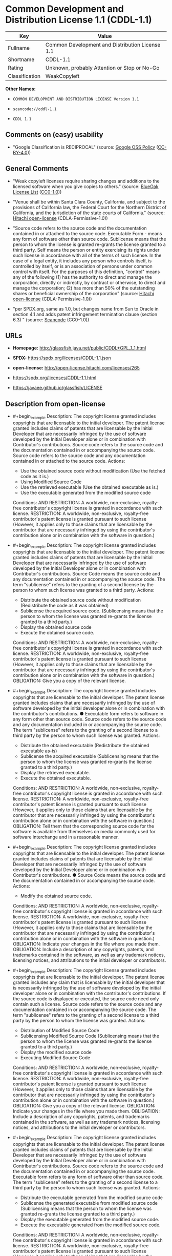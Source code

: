 * Common Development and Distribution License 1.1 (CDDL-1.1)
| Key            | Value                                           |
|----------------+-------------------------------------------------|
| Fullname       | Common Development and Distribution License 1.1 |
| Shortname      | CDDL-1.1                                        |
| Rating         | Unknown, probably Attention or Stop or No-Go    |
| Classification | WeakCopyleft                                    |

*Other Names:*

- =COMMON DEVELOPMENT AND DISTRIBUTION LICENSE Version 1.1=

- =scancode://cddl-1.1=

- =CDDL 1.1=

** Comments on (easy) usability

- "Google Classification is RECIPROCAL" (source:
  [[https://opensource.google.com/docs/thirdparty/licenses/][Google OSS
  Policy]]
  ([[https://creativecommons.org/licenses/by/4.0/legalcode][CC-BY-4.0]]))

** General Comments

- "Weak copyleft licenses require sharing changes and additions to the
  licensed software when you give copies to others." (source:
  [[https://blueoakcouncil.org/copyleft][BlueOak License List]]
  ([[https://raw.githubusercontent.com/blueoakcouncil/blue-oak-list-npm-package/master/LICENSE][CC0-1.0]]))

- "Venue shall be within Santa Clara County, California, and subject to
  the provisions of California law, the Federal Court for the Northern
  District of California, and the jurisdiction of the state courts of
  California." (source:
  [[https://github.com/Hitachi/open-license][Hitachi open-license]]
  (CDLA-Permissive-1.0))

- "Source code refers to the source code and the documentation contained
  in or attached to the source code. Executable Form - means any form of
  software other than source code. Sublicense means that the person to
  whom the license is granted re-grants the license granted to a third
  party. Self means the person or entity exercising its rights under
  such license in accordance with all of the terms of such license. In
  the case of a legal entity, it includes any person who controls
  itself, is controlled by itself, or is an association of persons under
  common control with itself. For the purposes of this definition,
  "control" means any of the following (1) has the authority to direct
  and manage the corporation, directly or indirectly, by contract or
  otherwise, to direct and manage the corporation; (2) has more than 50%
  of the outstanding shares or beneficial ownership of the corporation"
  (source: [[https://github.com/Hitachi/open-license][Hitachi
  open-license]] (CDLA-Permissive-1.0))

- "per SPDX.org, same as 1.0, but changes name from Sun to Oracle in
  section 4.1 and adds patent infringement termination clause (section
  6.3) " (source:
  [[https://github.com/nexB/scancode-toolkit/blob/develop/src/licensedcode/data/licenses/cddl-1.1.yml][Scancode]]
  (CC0-1.0))

** URLs

- *Homepage:* http://glassfish.java.net/public/CDDL+GPL_1_1.html

- *SPDX:* https://spdx.org/licenses/CDDL-1.1.json

- *open-license:* http://open-license.hitachi.com/licenses/265

- https://spdx.org/licenses/CDDL-1.1.html

- https://javaee.github.io/glassfish/LICENSE

** Description from open-license

- #+begin_example
    Description: The copyright license granted includes copyrights that are licensable to the initial developer. The patent license granted includes claims of patents that are licensable by the Initial Developer that are necessarily infringed by the use of software developed by the Initial Developer alone or in combination with Contributor's contributions. Source code refers to the source code and the documentation contained in or accompanying the source code. Source code refers to the source code and any documentation contained in or attached to the source code.
    Actions:
    - Use the obtained source code without modification (Use the fetched code as it is.)
    - Using Modified Source Code
    - Use the retrieved executable (Use the obtained executable as is.)
    - Use the executable generated from the modified source code

    Conditions:
    AND
      RESTRICTION: A worldwide, non-exclusive, royalty-free contributor's copyright license is granted in accordance with such license.
      RESTRICTION: A worldwide, non-exclusive, royalty-free contributor's patent license is granted pursuant to such license (However, it applies only to those claims that are licensable by the contributor that are necessarily infringed by using the contributor's contribution alone or in combination with the software in question.)
  #+end_example

- #+begin_example
    Description: The copyright license granted includes copyrights that are licensable to the initial developer. The patent license granted includes claims of patents that are licensable by the Initial Developer that are necessarily infringed by the use of software developed by the Initial Developer alone or in combination with Contributor's contributions. Source Code means the source code and any documentation contained in or accompanying the source code. The term "sublicense" refers to the granting of a second license by the person to whom such license was granted to a third party.
    Actions:
    - Distribute the obtained source code without modification (Redistribute the code as it was obtained)
    - Sublicense the acquired source code. (Sublicensing means that the person to whom the license was granted re-grants the license granted to a third party.)
    - Display the obtained source code
    - Execute the obtained source code.

    Conditions:
    AND
      RESTRICTION: A worldwide, non-exclusive, royalty-free contributor's copyright license is granted in accordance with such license.
      RESTRICTION: A worldwide, non-exclusive, royalty-free contributor's patent license is granted pursuant to such license (However, it applies only to those claims that are licensable by the contributor that are necessarily infringed by using the contributor's contribution alone or in combination with the software in question.)
      OBLIGATION: Give you a copy of the relevant license.
  #+end_example

- #+begin_example
    Description: The copyright license granted includes copyrights that are licensable to the initial developer. The patent license granted includes claims that are necessarily infringed by the use of software developed by the initial developer alone or in combination with the contributor's contributions. ● Executable form refers to software in any form other than source code. Source code refers to the source code and any documentation included in or accompanying the source code. The term "sublicense" refers to the granting of a second license to a third party by the person to whom such license was granted.
    Actions:
    - Distribute the obtained executable (Redistribute the obtained executable as-is)
    - Sublicense the acquired executable (Sublicensing means that the person to whom the license was granted re-grants the license granted to a third party.)
    - Display the retrieved executable.
    - Execute the obtained executable.

    Conditions:
    AND
      RESTRICTION: A worldwide, non-exclusive, royalty-free contributor's copyright license is granted in accordance with such license.
      RESTRICTION: A worldwide, non-exclusive, royalty-free contributor's patent license is granted pursuant to such license (However, it applies only to those claims that are licensable by the contributor that are necessarily infringed by using the contributor's contribution alone or in combination with the software in question.)
      OBLIGATION: Tell them that the corresponding source code for the software is available from themselves on media commonly used for software interchange and in a reasonable manner.
  #+end_example

- #+begin_example
    Description: The copyright license granted includes copyrights that are licensable to the initial developer. The patent license granted includes claims of patents that are licensable by the Initial Developer that are necessarily infringed by the use of software developed by the Initial Developer alone or in combination with Contributor's contributions. ● Source Code means the source code and the documentation contained in or accompanying the source code.
    Actions:
    - Modify the obtained source code.

    Conditions:
    AND
      RESTRICTION: A worldwide, non-exclusive, royalty-free contributor's copyright license is granted in accordance with such license.
      RESTRICTION: A worldwide, non-exclusive, royalty-free contributor's patent license is granted pursuant to such license (However, it applies only to those claims that are licensable by the contributor that are necessarily infringed by using the contributor's contribution alone or in combination with the software in question.)
      OBLIGATION: Indicate your changes in the file where you made them.
      OBLIGATION: Include a description of any copyrights, patents, and trademarks contained in the software, as well as any trademark notices, licensing notices, and attributions to the initial developer or contributors.
  #+end_example

- #+begin_example
    Description: The copyright license granted includes copyrights that are licensable to the initial developer. The patent license granted includes any claim that is licensable by the initial developer that is necessarily infringed by the use of software developed by the initial developer alone or in combination with the contributor's contributions. If the source code is displayed or executed, the source code need only contain such a license. Source code refers to the source code and any documentation contained in or accompanying the source code. The term "sublicense" refers to the granting of a second license to a third party by the person to whom the license was granted.
    Actions:
    - Distribution of Modified Source Code
    - Sublicensing Modified Source Code (Sublicensing means that the person to whom the license was granted re-grants the license granted to a third party.)
    - Display the modified source code
    - Executing Modified Source Code

    Conditions:
    AND
      RESTRICTION: A worldwide, non-exclusive, royalty-free contributor's copyright license is granted in accordance with such license.
      RESTRICTION: A worldwide, non-exclusive, royalty-free contributor's patent license is granted pursuant to such license (However, it applies only to those claims that are licensable by the contributor that are necessarily infringed by using the contributor's contribution alone or in combination with the software in question.)
      OBLIGATION: Give you a copy of the relevant license.
      OBLIGATION: Indicate your changes in the file where you made them.
      OBLIGATION: Include a description of any copyrights, patents, and trademarks contained in the software, as well as any trademark notices, licensing notices, and attributions to the initial developer or contributors.
  #+end_example

- #+begin_example
    Description: The copyright license granted includes copyrights that are licensable to the initial developer. The patent license granted includes claims of patents that are licensable by the Initial Developer that are necessarily infringed by the use of software developed by the Initial Developer alone or in combination with Contributor's contributions. Source code refers to the source code and the documentation contained in or accompanying the source code. Executable form refers to any form of software other than source code. The term "sublicense" refers to the granting of a second license to a third party by the person to whom such license was granted.
    Actions:
    - Distribute the executable generated from the modified source code
    - Sublicense the generated executable from modified source code (Sublicensing means that the person to whom the license was granted re-grants the license granted to a third party.)
    - Display the executable generated from the modified source code.
    - Execute the executable generated from the modified source code.

    Conditions:
    AND
      RESTRICTION: A worldwide, non-exclusive, royalty-free contributor's copyright license is granted in accordance with such license.
      RESTRICTION: A worldwide, non-exclusive, royalty-free contributor's patent license is granted pursuant to such license (However, it applies only to those claims that are licensable by the contributor that are necessarily infringed by using the contributor's contribution alone or in combination with the software in question.)
      OBLIGATION: Indicate your changes in the file where you made them.
      OBLIGATION: Include a description of any copyrights, patents, and trademarks contained in the software, as well as any trademark notices, licensing notices, and attributions to the initial developer or contributors.
      OBLIGATION: Communicate that the corresponding source code for the software is available on media commonly used for software interchange and in a reasonable manner.
  #+end_example

- #+begin_example
    Description: The same is true for the early developers. If you accept liability, you may act on your own behalf, but not on behalf of the early developers. By acting as their own liability, the Early Developers must be prevented from being held liable or indemnified for damages if they are held liable or indemnified.
    Actions:
    - When you distribute the software, you offer support, warranties, indemnification, and other liability and rights consistent with the license, for a fee.

    Conditions:
    OBLIGATION: I do so at my own risk. (If you accept the responsibility, you can take it on your own account, but you cannot do it for other contributors. If by acting as your own responsibility, you are held liable for or demand compensation from other contributors, you need to prevent those people or entities from being damaged and compensate them for the damage.)
  #+end_example

- #+begin_example
    Description: The copyright license granted includes copyrights that are licensable to the initial developer. The patent license granted includes claims that are necessarily infringed by the use of software developed by the initial developer alone or in combination with the contributor's contributions. ● Executable form refers to software in any form other than source code. Source code refers to the source code and any documentation included in or accompanying the source code.
    Actions:
    - Distribute the acquired executables under your own license

    Conditions:
    AND
      RESTRICTION: A worldwide, non-exclusive, royalty-free contributor's copyright license is granted in accordance with such license.
      RESTRICTION: A worldwide, non-exclusive, royalty-free contributor's patent license is granted pursuant to such license (However, it applies only to those claims that are licensable by the contributor that are necessarily infringed by using the contributor's contribution alone or in combination with the software in question.)
      OBLIGATION: Communicate that the corresponding source code for the software is available on media commonly used for software interchange and in a reasonable manner.
      RESTRICTION: The license you offer does not restrict or modify the rights to the source code described in the license.
      RESTRICTION: Inform you that the terms of your own license, which are different from the license in question, are offered only by you and not by any other party.
      OBLIGATION: Indemnify the initial developer or contributor against any liability arising out of the terms of the license they offer
  #+end_example

- #+begin_example
    Description: The copyright license granted includes copyrights that are licensable to the initial developer. The patent license granted includes claims of patents that are licensable by the Initial Developer that are necessarily infringed by the use of software developed by the Initial Developer alone or in combination with Contributor's contributions. Source code refers to the source code and the documentation contained in or accompanying the source code. Source code refers to the source code and any documentation contained in or attached to the source code.
    Actions:
    - Distribute executables generated from modified source code under your own license.

    Conditions:
    AND
      RESTRICTION: A worldwide, non-exclusive, royalty-free contributor's copyright license is granted in accordance with such license.
      RESTRICTION: A worldwide, non-exclusive, royalty-free contributor's patent license is granted pursuant to such license (However, it applies only to those claims that are licensable by the contributor that are necessarily infringed by using the contributor's contribution alone or in combination with the software in question.)
      OBLIGATION: Indicate your changes in the file where you made them.
      OBLIGATION: Include a description of any copyrights, patents, and trademarks contained in the software, as well as any trademark notices, licensing notices, and attributions to the initial developer or contributors.
      OBLIGATION: Communicate that the corresponding source code for the software is available on media commonly used for software interchange and in a reasonable manner.
      RESTRICTION: The license you offer does not restrict or modify the rights to the source code described in the license.
      RESTRICTION: Inform you that the terms of your own license, which are different from the license in question, are offered only by you and not by any other party.
      OBLIGATION: Indemnify the initial developer or contributor against any liability arising out of the terms of the license they offer
  #+end_example

(source: Hitachi open-license)

** Text
#+begin_example
  COMMON DEVELOPMENT AND DISTRIBUTION LICENSE (CDDL)Version 1.1

  1. Definitions.

  1.1. "Contributor" means each individual or entity that creates or contributes to the creation of Modifications.
  1.2. "Contributor Version" means the combination of the Original Software, prior Modifications used by a Contributor (if any), and the Modifications made by that particular Contributor.
  1.3. "Covered Software" means (a) the Original Software, or (b) Modifications, or (c) the combination of files containing Original Software with files containing Modifications, in each case including portions thereof.
  1.4. "Executable" means the Covered Software in any form other than Source Code.
  1.5. "Initial Developer" means the individual or entity that first makes Original Software available under this License.
  1.6. "Larger Work" means a work which combines Covered Software or portions thereof with code not governed by the terms of this License.
  1.7. "License" means this document.
  1.8. "Licensable" means having the right to grant, to the maximum extent possible, whether at the time of the initial grant or subsequently acquired, any and all of the rights conveyed herein.
  1.9. "Modifications" means the Source Code and Executable form of any of the following:
  A. Any file that results from an addition to, deletion from or modification of the contents of a file containing Original Software or previous Modifications;
  B. Any new file that contains any part of the Original Software or previous Modification; or
  C. Any new file that is contributed or otherwise made available under the terms of this License.
  1.10. "Original Software" means the Source Code and Executable form of computer software code that is originally released under this License.
  1.11. "Patent Claims" means any patent claim(s), now owned or hereafter acquired, including without limitation, method, process, and apparatus claims, in any patent Licensable by grantor.
  1.12. "Source Code" means (a) the common form of computer software code in which modifications are made and (b) associated documentation included in or with such code.
  1.13. "You" (or "Your") means an individual or a legal entity exercising rights under, and complying with all of the terms of, this License. For legal entities, "You" includes any entity which controls, is controlled by, or is under common control with You. For purposes of this definition, "control" means (a) the power, direct or indirect, to cause the direction or management of such entity, whether by contract or otherwise, or (b) ownership of more than fifty percent (50%) of the outstanding shares or beneficial ownership of such entity.
  2. License Grants.

  2.1. The Initial Developer Grant.
  Conditioned upon Your compliance with Section 3.1 below and subject to third party intellectual property claims, the Initial Developer hereby grants You a world-wide, royalty-free, non-exclusive license:
  (a) under intellectual property rights (other than patent or trademark) Licensable by Initial Developer, to use, reproduce, modify, display, perform, sublicense and distribute the Original Software (or portions thereof), with or without Modifications, and/or as part of a Larger Work; and
  (b) under Patent Claims infringed by the making, using or selling of Original Software, to make, have made, use, practice, sell, and offer for sale, and/or otherwise dispose of the Original Software (or portions thereof).
  (c) The licenses granted in Sections 2.1(a) and (b) are effective on the date Initial Developer first distributes or otherwise makes the Original Software available to a third party under the terms of this License.
  (d) Notwithstanding Section 2.1(b) above, no patent license is granted: (1) for code that You delete from the Original Software, or (2) for infringements caused by: (i) the modification of the Original Software, or (ii) the combination of the Original Software with other software or devices.
  2.2. Contributor Grant.
  Conditioned upon Your compliance with Section 3.1 below and subject to third party intellectual property claims, each Contributor hereby grants You a world-wide, royalty-free, non-exclusive license:
  (a) under intellectual property rights (other than patent or trademark) Licensable by Contributor to use, reproduce, modify, display, perform, sublicense and distribute the Modifications created by such Contributor (or portions thereof), either on an unmodified basis, with other Modifications, as Covered Software and/or as part of a Larger Work; and
  (b) under Patent Claims infringed by the making, using, or selling of Modifications made by that Contributor either alone and/or in combination with its Contributor Version (or portions of such combination), to make, use, sell, offer for sale, have made, and/or otherwise dispose of: (1) Modifications made by that Contributor (or portions thereof); and (2) the combination of Modifications made by that Contributor with its Contributor Version (or portions of such combination).
  (c) The licenses granted in Sections 2.2(a) and 2.2(b) are effective on the date Contributor first distributes or otherwise makes the Modifications available to a third party.
  (d) Notwithstanding Section 2.2(b) above, no patent license is granted: (1) for any code that Contributor has deleted from the Contributor Version; (2) for infringements caused by: (i) third party modifications of Contributor Version, or (ii) the combination of Modifications made by that Contributor with other software (except as part of the Contributor Version) or other devices; or (3) under Patent Claims infringed by Covered Software in the absence of Modifications made by that Contributor.
  3. Distribution Obligations.

  3.1. Availability of Source Code.
  Any Covered Software that You distribute or otherwise make available in Executable form must also be made available in Source Code form and that Source Code form must be distributed only under the terms of this License. You must include a copy of this License with every copy of the Source Code form of the Covered Software You distribute or otherwise make available. You must inform recipients of any such Covered Software in Executable form as to how they can obtain such Covered Software in Source Code form in a reasonable manner on or through a medium customarily used for software exchange.
  3.2. Modifications.
  The Modifications that You create or to which You contribute are governed by the terms of this License. You represent that You believe Your Modifications are Your original creation(s) and/or You have sufficient rights to grant the rights conveyed by this License.
  3.3. Required Notices.
  You must include a notice in each of Your Modifications that identifies You as the Contributor of the Modification. You may not remove or alter any copyright, patent or trademark notices contained within the Covered Software, or any notices of licensing or any descriptive text giving attribution to any Contributor or the Initial Developer.
  3.4. Application of Additional Terms.
  You may not offer or impose any terms on any Covered Software in Source Code form that alters or restricts the applicable version of this License or the recipients' rights hereunder. You may choose to offer, and to charge a fee for, warranty, support, indemnity or liability obligations to one or more recipients of Covered Software. However, you may do so only on Your own behalf, and not on behalf of the Initial Developer or any Contributor. You must make it absolutely clear that any such warranty, support, indemnity or liability obligation is offered by You alone, and You hereby agree to indemnify the Initial Developer and every Contributor for any liability incurred by the Initial Developer or such Contributor as a result of warranty, support, indemnity or liability terms You offer.
  3.5. Distribution of Executable Versions.
  You may distribute the Executable form of the Covered Software under the terms of this License or under the terms of a license of Your choice, which may contain terms different from this License, provided that You are in compliance with the terms of this License and that the license for the Executable form does not attempt to limit or alter the recipient's rights in the Source Code form from the rights set forth in this License. If You distribute the Covered Software in Executable form under a different license, You must make it absolutely clear that any terms which differ from this License are offered by You alone, not by the Initial Developer or Contributor. You hereby agree to indemnify the Initial Developer and every Contributor for any liability incurred by the Initial Developer or such Contributor as a result of any such terms You offer.
  3.6. Larger Works.
  You may create a Larger Work by combining Covered Software with other code not governed by the terms of this License and distribute the Larger Work as a single product. In such a case, You must make sure the requirements of this License are fulfilled for the Covered Software.
  4. Versions of the License.

  4.1. New Versions.
  Oracle is the initial license steward and may publish revised and/or new versions of this License from time to time. Each version will be given a distinguishing version number. Except as provided in Section 4.3, no one other than the license steward has the right to modify this License.
  4.2. Effect of New Versions.
  You may always continue to use, distribute or otherwise make the Covered Software available under the terms of the version of the License under which You originally received the Covered Software. If the Initial Developer includes a notice in the Original Software prohibiting it from being distributed or otherwise made available under any subsequent version of the License, You must distribute and make the Covered Software available under the terms of the version of the License under which You originally received the Covered Software. Otherwise, You may also choose to use, distribute or otherwise make the Covered Software available under the terms of any subsequent version of the License published by the license steward.
  4.3. Modified Versions.
  When You are an Initial Developer and You want to create a new license for Your Original Software, You may create and use a modified version of this License if You: (a) rename the license and remove any references to the name of the license steward (except to note that the license differs from this License); and (b) otherwise make it clear that the license contains terms which differ from this License.
  5. DISCLAIMER OF WARRANTY.

  COVERED SOFTWARE IS PROVIDED UNDER THIS LICENSE ON AN "AS IS" BASIS, WITHOUT WARRANTY OF ANY KIND, EITHER EXPRESSED OR IMPLIED, INCLUDING, WITHOUT LIMITATION, WARRANTIES THAT THE COVERED SOFTWARE IS FREE OF DEFECTS, MERCHANTABLE, FIT FOR A PARTICULAR PURPOSE OR NON-INFRINGING. THE ENTIRE RISK AS TO THE QUALITY AND PERFORMANCE OF THE COVERED SOFTWARE IS WITH YOU. SHOULD ANY COVERED SOFTWARE PROVE DEFECTIVE IN ANY RESPECT, YOU (NOT THE INITIAL DEVELOPER OR ANY OTHER CONTRIBUTOR) ASSUME THE COST OF ANY NECESSARY SERVICING, REPAIR OR CORRECTION. THIS DISCLAIMER OF WARRANTY CONSTITUTES AN ESSENTIAL PART OF THIS LICENSE. NO USE OF ANY COVERED SOFTWARE IS AUTHORIZED HEREUNDER EXCEPT UNDER THIS DISCLAIMER.

  6. TERMINATION.

  6.1. This License and the rights granted hereunder will terminate automatically if You fail to comply with terms herein and fail to cure such breach within 30 days of becoming aware of the breach. Provisions which, by their nature, must remain in effect beyond the termination of this License shall survive.
  6.2. If You assert a patent infringement claim (excluding declaratory judgment actions) against Initial Developer or a Contributor (the Initial Developer or Contributor against whom You assert such claim is referred to as "Participant") alleging that the Participant Software (meaning the Contributor Version where the Participant is a Contributor or the Original Software where the Participant is the Initial Developer) directly or indirectly infringes any patent, then any and all rights granted directly or indirectly to You by such Participant, the Initial Developer (if the Initial Developer is not the Participant) and all Contributors under Sections 2.1 and/or 2.2 of this License shall, upon 60 days notice from Participant terminate prospectively and automatically at the expiration of such 60 day notice period, unless if within such 60 day period You withdraw Your claim with respect to the Participant Software against such Participant either unilaterally or pursuant to a written agreement with Participant.
  6.3. If You assert a patent infringement claim against Participant alleging that the Participant Software directly or indirectly infringes any patent where such claim is resolved (such as by license or settlement) prior to the initiation of patent infringement litigation, then the reasonable value of the licenses granted by such Participant under Sections 2.1 or 2.2 shall be taken into account in determining the amount or value of any payment or license.
  6.4. In the event of termination under Sections 6.1 or 6.2 above, all end user licenses that have been validly granted by You or any distributor hereunder prior to termination (excluding licenses granted to You by any distributor) shall survive termination.
  7. LIMITATION OF LIABILITY.

  UNDER NO CIRCUMSTANCES AND UNDER NO LEGAL THEORY, WHETHER TORT (INCLUDING NEGLIGENCE), CONTRACT, OR OTHERWISE, SHALL YOU, THE INITIAL DEVELOPER, ANY OTHER CONTRIBUTOR, OR ANY DISTRIBUTOR OF COVERED SOFTWARE, OR ANY SUPPLIER OF ANY OF SUCH PARTIES, BE LIABLE TO ANY PERSON FOR ANY INDIRECT, SPECIAL, INCIDENTAL, OR CONSEQUENTIAL DAMAGES OF ANY CHARACTER INCLUDING, WITHOUT LIMITATION, DAMAGES FOR LOSS OF GOODWILL, WORK STOPPAGE, COMPUTER FAILURE OR MALFUNCTION, OR ANY AND ALL OTHER COMMERCIAL DAMAGES OR LOSSES, EVEN IF SUCH PARTY SHALL HAVE BEEN INFORMED OF THE POSSIBILITY OF SUCH DAMAGES. THIS LIMITATION OF LIABILITY SHALL NOT APPLY TO LIABILITY FOR DEATH OR PERSONAL INJURY RESULTING FROM SUCH PARTY'S NEGLIGENCE TO THE EXTENT APPLICABLE LAW PROHIBITS SUCH LIMITATION. SOME JURISDICTIONS DO NOT ALLOW THE EXCLUSION OR LIMITATION OF INCIDENTAL OR CONSEQUENTIAL DAMAGES, SO THIS EXCLUSION AND LIMITATION MAY NOT APPLY TO YOU.

  8. U.S. GOVERNMENT END USERS.

  The Covered Software is a "commercial item," as that term is defined in 48 C.F.R. 2.101 (Oct. 1995), consisting of "commercial computer software" (as that term is defined at 48 C.F.R. § 252.227-7014(a)(1)) and "commercial computer software documentation" as such terms are used in 48 C.F.R. 12.212 (Sept. 1995). Consistent with 48 C.F.R. 12.212 and 48 C.F.R. 227.7202-1 through 227.7202-4 (June 1995), all U.S. Government End Users acquire Covered Software with only those rights set forth herein. This U.S. Government Rights clause is in lieu of, and supersedes, any other FAR, DFAR, or other clause or provision that addresses Government rights in computer software under this License.

  9. MISCELLANEOUS.

  This License represents the complete agreement concerning subject matter hereof. If any provision of this License is held to be unenforceable, such provision shall be reformed only to the extent necessary to make it enforceable. This License shall be governed by the law of the jurisdiction specified in a notice contained within the Original Software (except to the extent applicable law, if any, provides otherwise), excluding such jurisdiction's conflict-of-law provisions. Any litigation relating to this License shall be subject to the jurisdiction of the courts located in the jurisdiction and venue specified in a notice contained within the Original Software, with the losing party responsible for costs, including, without limitation, court costs and reasonable attorneys' fees and expenses. The application of the United Nations Convention on Contracts for the International Sale of Goods is expressly excluded. Any law or regulation which provides that the language of a contract shall be construed against the drafter shall not apply to this License. You agree that You alone are responsible for compliance with the United States export administration regulations (and the export control laws and regulation of any other countries) when You use, distribute or otherwise make available any Covered Software.

  10. RESPONSIBILITY FOR CLAIMS.

  As between Initial Developer and the Contributors, each party is responsible for claims and damages arising, directly or indirectly, out of its utilization of rights under this License and You agree to work with Initial Developer and Contributors to distribute such responsibility on an equitable basis. Nothing herein is intended or shall be deemed to constitute any admission of liability.

  NOTICE PURSUANT TO SECTION 9 OF THE COMMON DEVELOPMENT AND DISTRIBUTION LICENSE (CDDL)

  The code released under the CDDL shall be governed by the laws of the State of California (excluding conflict-of-law provisions). Any litigation relating to this License shall be subject to the jurisdiction of the Federal Courts of the Northern District of California and the state courts of the State of California, with venue lying in Santa Clara County, California.
#+end_example

--------------

** Raw Data
*** Facts

- LicenseName

- [[https://blueoakcouncil.org/copyleft][BlueOak License List]]
  ([[https://raw.githubusercontent.com/blueoakcouncil/blue-oak-list-npm-package/master/LICENSE][CC0-1.0]])

- [[https://opensource.google.com/docs/thirdparty/licenses/][Google OSS
  Policy]]
  ([[https://creativecommons.org/licenses/by/4.0/legalcode][CC-BY-4.0]])

- [[https://github.com/HansHammel/license-compatibility-checker/blob/master/lib/licenses.json][HansHammel
  license-compatibility-checker]]
  ([[https://github.com/HansHammel/license-compatibility-checker/blob/master/LICENSE][MIT]])

- [[https://github.com/finos/OSLC-handbook/blob/master/src/CDDL-1.1.yaml][finos/OSLC-handbook]]
  ([[https://creativecommons.org/licenses/by/4.0/legalcode][CC-BY-4.0]])

- [[https://github.com/Hitachi/open-license][Hitachi open-license]]
  (CDLA-Permissive-1.0)

- [[https://spdx.org/licenses/CDDL-1.1.html][SPDX]] (all data [in this
  repository] is generated)

- [[https://github.com/nexB/scancode-toolkit/blob/develop/src/licensedcode/data/licenses/cddl-1.1.yml][Scancode]]
  (CC0-1.0)

*** Raw JSON
#+begin_example
  {
      "__impliedNames": [
          "CDDL-1.1",
          "Common Development and Distribution License 1.1",
          "COMMON DEVELOPMENT AND DISTRIBUTION LICENSE Version 1.1",
          "scancode://cddl-1.1",
          "CDDL 1.1"
      ],
      "__impliedId": "CDDL-1.1",
      "__impliedAmbiguousNames": [
          "Common Development and Distribution License"
      ],
      "__impliedComments": [
          [
              "BlueOak License List",
              [
                  "Weak copyleft licenses require sharing changes and additions to the licensed software when you give copies to others."
              ]
          ],
          [
              "Hitachi open-license",
              [
                  "Venue shall be within Santa Clara County, California, and subject to the provisions of California law, the Federal Court for the Northern District of California, and the jurisdiction of the state courts of California.",
                  "Source code refers to the source code and the documentation contained in or attached to the source code. Executable Form - means any form of software other than source code. Sublicense means that the person to whom the license is granted re-grants the license granted to a third party. Self means the person or entity exercising its rights under such license in accordance with all of the terms of such license. In the case of a legal entity, it includes any person who controls itself, is controlled by itself, or is an association of persons under common control with itself. For the purposes of this definition, \"control\" means any of the following (1) has the authority to direct and manage the corporation, directly or indirectly, by contract or otherwise, to direct and manage the corporation; (2) has more than 50% of the outstanding shares or beneficial ownership of the corporation"
              ]
          ],
          [
              "Scancode",
              [
                  "per SPDX.org, same as 1.0, but changes name from Sun to Oracle in section\n4.1 and adds patent infringement termination clause (section 6.3)\n"
              ]
          ]
      ],
      "facts": {
          "LicenseName": {
              "implications": {
                  "__impliedNames": [
                      "CDDL-1.1"
                  ],
                  "__impliedId": "CDDL-1.1"
              },
              "shortname": "CDDL-1.1",
              "otherNames": []
          },
          "SPDX": {
              "isSPDXLicenseDeprecated": false,
              "spdxFullName": "Common Development and Distribution License 1.1",
              "spdxDetailsURL": "https://spdx.org/licenses/CDDL-1.1.json",
              "_sourceURL": "https://spdx.org/licenses/CDDL-1.1.html",
              "spdxLicIsOSIApproved": false,
              "spdxSeeAlso": [
                  "http://glassfish.java.net/public/CDDL+GPL_1_1.html",
                  "https://javaee.github.io/glassfish/LICENSE"
              ],
              "_implications": {
                  "__impliedNames": [
                      "CDDL-1.1",
                      "Common Development and Distribution License 1.1"
                  ],
                  "__impliedId": "CDDL-1.1",
                  "__isOsiApproved": false,
                  "__impliedURLs": [
                      [
                          "SPDX",
                          "https://spdx.org/licenses/CDDL-1.1.json"
                      ],
                      [
                          null,
                          "http://glassfish.java.net/public/CDDL+GPL_1_1.html"
                      ],
                      [
                          null,
                          "https://javaee.github.io/glassfish/LICENSE"
                      ]
                  ]
              },
              "spdxLicenseId": "CDDL-1.1"
          },
          "Scancode": {
              "otherUrls": [
                  "https://javaee.github.io/glassfish/LICENSE"
              ],
              "homepageUrl": "http://glassfish.java.net/public/CDDL+GPL_1_1.html",
              "shortName": "CDDL 1.1",
              "textUrls": null,
              "text": "COMMON DEVELOPMENT AND DISTRIBUTION LICENSE (CDDL)Version 1.1\n\n1. Definitions.\n\n1.1. \"Contributor\" means each individual or entity that creates or contributes to the creation of Modifications.\n1.2. \"Contributor Version\" means the combination of the Original Software, prior Modifications used by a Contributor (if any), and the Modifications made by that particular Contributor.\n1.3. \"Covered Software\" means (a) the Original Software, or (b) Modifications, or (c) the combination of files containing Original Software with files containing Modifications, in each case including portions thereof.\n1.4. \"Executable\" means the Covered Software in any form other than Source Code.\n1.5. \"Initial Developer\" means the individual or entity that first makes Original Software available under this License.\n1.6. \"Larger Work\" means a work which combines Covered Software or portions thereof with code not governed by the terms of this License.\n1.7. \"License\" means this document.\n1.8. \"Licensable\" means having the right to grant, to the maximum extent possible, whether at the time of the initial grant or subsequently acquired, any and all of the rights conveyed herein.\n1.9. \"Modifications\" means the Source Code and Executable form of any of the following:\nA. Any file that results from an addition to, deletion from or modification of the contents of a file containing Original Software or previous Modifications;\nB. Any new file that contains any part of the Original Software or previous Modification; or\nC. Any new file that is contributed or otherwise made available under the terms of this License.\n1.10. \"Original Software\" means the Source Code and Executable form of computer software code that is originally released under this License.\n1.11. \"Patent Claims\" means any patent claim(s), now owned or hereafter acquired, including without limitation, method, process, and apparatus claims, in any patent Licensable by grantor.\n1.12. \"Source Code\" means (a) the common form of computer software code in which modifications are made and (b) associated documentation included in or with such code.\n1.13. \"You\" (or \"Your\") means an individual or a legal entity exercising rights under, and complying with all of the terms of, this License. For legal entities, \"You\" includes any entity which controls, is controlled by, or is under common control with You. For purposes of this definition, \"control\" means (a) the power, direct or indirect, to cause the direction or management of such entity, whether by contract or otherwise, or (b) ownership of more than fifty percent (50%) of the outstanding shares or beneficial ownership of such entity.\n2. License Grants.\n\n2.1. The Initial Developer Grant.\nConditioned upon Your compliance with Section 3.1 below and subject to third party intellectual property claims, the Initial Developer hereby grants You a world-wide, royalty-free, non-exclusive license:\n(a) under intellectual property rights (other than patent or trademark) Licensable by Initial Developer, to use, reproduce, modify, display, perform, sublicense and distribute the Original Software (or portions thereof), with or without Modifications, and/or as part of a Larger Work; and\n(b) under Patent Claims infringed by the making, using or selling of Original Software, to make, have made, use, practice, sell, and offer for sale, and/or otherwise dispose of the Original Software (or portions thereof).\n(c) The licenses granted in Sections 2.1(a) and (b) are effective on the date Initial Developer first distributes or otherwise makes the Original Software available to a third party under the terms of this License.\n(d) Notwithstanding Section 2.1(b) above, no patent license is granted: (1) for code that You delete from the Original Software, or (2) for infringements caused by: (i) the modification of the Original Software, or (ii) the combination of the Original Software with other software or devices.\n2.2. Contributor Grant.\nConditioned upon Your compliance with Section 3.1 below and subject to third party intellectual property claims, each Contributor hereby grants You a world-wide, royalty-free, non-exclusive license:\n(a) under intellectual property rights (other than patent or trademark) Licensable by Contributor to use, reproduce, modify, display, perform, sublicense and distribute the Modifications created by such Contributor (or portions thereof), either on an unmodified basis, with other Modifications, as Covered Software and/or as part of a Larger Work; and\n(b) under Patent Claims infringed by the making, using, or selling of Modifications made by that Contributor either alone and/or in combination with its Contributor Version (or portions of such combination), to make, use, sell, offer for sale, have made, and/or otherwise dispose of: (1) Modifications made by that Contributor (or portions thereof); and (2) the combination of Modifications made by that Contributor with its Contributor Version (or portions of such combination).\n(c) The licenses granted in Sections 2.2(a) and 2.2(b) are effective on the date Contributor first distributes or otherwise makes the Modifications available to a third party.\n(d) Notwithstanding Section 2.2(b) above, no patent license is granted: (1) for any code that Contributor has deleted from the Contributor Version; (2) for infringements caused by: (i) third party modifications of Contributor Version, or (ii) the combination of Modifications made by that Contributor with other software (except as part of the Contributor Version) or other devices; or (3) under Patent Claims infringed by Covered Software in the absence of Modifications made by that Contributor.\n3. Distribution Obligations.\n\n3.1. Availability of Source Code.\nAny Covered Software that You distribute or otherwise make available in Executable form must also be made available in Source Code form and that Source Code form must be distributed only under the terms of this License. You must include a copy of this License with every copy of the Source Code form of the Covered Software You distribute or otherwise make available. You must inform recipients of any such Covered Software in Executable form as to how they can obtain such Covered Software in Source Code form in a reasonable manner on or through a medium customarily used for software exchange.\n3.2. Modifications.\nThe Modifications that You create or to which You contribute are governed by the terms of this License. You represent that You believe Your Modifications are Your original creation(s) and/or You have sufficient rights to grant the rights conveyed by this License.\n3.3. Required Notices.\nYou must include a notice in each of Your Modifications that identifies You as the Contributor of the Modification. You may not remove or alter any copyright, patent or trademark notices contained within the Covered Software, or any notices of licensing or any descriptive text giving attribution to any Contributor or the Initial Developer.\n3.4. Application of Additional Terms.\nYou may not offer or impose any terms on any Covered Software in Source Code form that alters or restricts the applicable version of this License or the recipients' rights hereunder. You may choose to offer, and to charge a fee for, warranty, support, indemnity or liability obligations to one or more recipients of Covered Software. However, you may do so only on Your own behalf, and not on behalf of the Initial Developer or any Contributor. You must make it absolutely clear that any such warranty, support, indemnity or liability obligation is offered by You alone, and You hereby agree to indemnify the Initial Developer and every Contributor for any liability incurred by the Initial Developer or such Contributor as a result of warranty, support, indemnity or liability terms You offer.\n3.5. Distribution of Executable Versions.\nYou may distribute the Executable form of the Covered Software under the terms of this License or under the terms of a license of Your choice, which may contain terms different from this License, provided that You are in compliance with the terms of this License and that the license for the Executable form does not attempt to limit or alter the recipient's rights in the Source Code form from the rights set forth in this License. If You distribute the Covered Software in Executable form under a different license, You must make it absolutely clear that any terms which differ from this License are offered by You alone, not by the Initial Developer or Contributor. You hereby agree to indemnify the Initial Developer and every Contributor for any liability incurred by the Initial Developer or such Contributor as a result of any such terms You offer.\n3.6. Larger Works.\nYou may create a Larger Work by combining Covered Software with other code not governed by the terms of this License and distribute the Larger Work as a single product. In such a case, You must make sure the requirements of this License are fulfilled for the Covered Software.\n4. Versions of the License.\n\n4.1. New Versions.\nOracle is the initial license steward and may publish revised and/or new versions of this License from time to time. Each version will be given a distinguishing version number. Except as provided in Section 4.3, no one other than the license steward has the right to modify this License.\n4.2. Effect of New Versions.\nYou may always continue to use, distribute or otherwise make the Covered Software available under the terms of the version of the License under which You originally received the Covered Software. If the Initial Developer includes a notice in the Original Software prohibiting it from being distributed or otherwise made available under any subsequent version of the License, You must distribute and make the Covered Software available under the terms of the version of the License under which You originally received the Covered Software. Otherwise, You may also choose to use, distribute or otherwise make the Covered Software available under the terms of any subsequent version of the License published by the license steward.\n4.3. Modified Versions.\nWhen You are an Initial Developer and You want to create a new license for Your Original Software, You may create and use a modified version of this License if You: (a) rename the license and remove any references to the name of the license steward (except to note that the license differs from this License); and (b) otherwise make it clear that the license contains terms which differ from this License.\n5. DISCLAIMER OF WARRANTY.\n\nCOVERED SOFTWARE IS PROVIDED UNDER THIS LICENSE ON AN \"AS IS\" BASIS, WITHOUT WARRANTY OF ANY KIND, EITHER EXPRESSED OR IMPLIED, INCLUDING, WITHOUT LIMITATION, WARRANTIES THAT THE COVERED SOFTWARE IS FREE OF DEFECTS, MERCHANTABLE, FIT FOR A PARTICULAR PURPOSE OR NON-INFRINGING. THE ENTIRE RISK AS TO THE QUALITY AND PERFORMANCE OF THE COVERED SOFTWARE IS WITH YOU. SHOULD ANY COVERED SOFTWARE PROVE DEFECTIVE IN ANY RESPECT, YOU (NOT THE INITIAL DEVELOPER OR ANY OTHER CONTRIBUTOR) ASSUME THE COST OF ANY NECESSARY SERVICING, REPAIR OR CORRECTION. THIS DISCLAIMER OF WARRANTY CONSTITUTES AN ESSENTIAL PART OF THIS LICENSE. NO USE OF ANY COVERED SOFTWARE IS AUTHORIZED HEREUNDER EXCEPT UNDER THIS DISCLAIMER.\n\n6. TERMINATION.\n\n6.1. This License and the rights granted hereunder will terminate automatically if You fail to comply with terms herein and fail to cure such breach within 30 days of becoming aware of the breach. Provisions which, by their nature, must remain in effect beyond the termination of this License shall survive.\n6.2. If You assert a patent infringement claim (excluding declaratory judgment actions) against Initial Developer or a Contributor (the Initial Developer or Contributor against whom You assert such claim is referred to as \"Participant\") alleging that the Participant Software (meaning the Contributor Version where the Participant is a Contributor or the Original Software where the Participant is the Initial Developer) directly or indirectly infringes any patent, then any and all rights granted directly or indirectly to You by such Participant, the Initial Developer (if the Initial Developer is not the Participant) and all Contributors under Sections 2.1 and/or 2.2 of this License shall, upon 60 days notice from Participant terminate prospectively and automatically at the expiration of such 60 day notice period, unless if within such 60 day period You withdraw Your claim with respect to the Participant Software against such Participant either unilaterally or pursuant to a written agreement with Participant.\n6.3. If You assert a patent infringement claim against Participant alleging that the Participant Software directly or indirectly infringes any patent where such claim is resolved (such as by license or settlement) prior to the initiation of patent infringement litigation, then the reasonable value of the licenses granted by such Participant under Sections 2.1 or 2.2 shall be taken into account in determining the amount or value of any payment or license.\n6.4. In the event of termination under Sections 6.1 or 6.2 above, all end user licenses that have been validly granted by You or any distributor hereunder prior to termination (excluding licenses granted to You by any distributor) shall survive termination.\n7. LIMITATION OF LIABILITY.\n\nUNDER NO CIRCUMSTANCES AND UNDER NO LEGAL THEORY, WHETHER TORT (INCLUDING NEGLIGENCE), CONTRACT, OR OTHERWISE, SHALL YOU, THE INITIAL DEVELOPER, ANY OTHER CONTRIBUTOR, OR ANY DISTRIBUTOR OF COVERED SOFTWARE, OR ANY SUPPLIER OF ANY OF SUCH PARTIES, BE LIABLE TO ANY PERSON FOR ANY INDIRECT, SPECIAL, INCIDENTAL, OR CONSEQUENTIAL DAMAGES OF ANY CHARACTER INCLUDING, WITHOUT LIMITATION, DAMAGES FOR LOSS OF GOODWILL, WORK STOPPAGE, COMPUTER FAILURE OR MALFUNCTION, OR ANY AND ALL OTHER COMMERCIAL DAMAGES OR LOSSES, EVEN IF SUCH PARTY SHALL HAVE BEEN INFORMED OF THE POSSIBILITY OF SUCH DAMAGES. THIS LIMITATION OF LIABILITY SHALL NOT APPLY TO LIABILITY FOR DEATH OR PERSONAL INJURY RESULTING FROM SUCH PARTY'S NEGLIGENCE TO THE EXTENT APPLICABLE LAW PROHIBITS SUCH LIMITATION. SOME JURISDICTIONS DO NOT ALLOW THE EXCLUSION OR LIMITATION OF INCIDENTAL OR CONSEQUENTIAL DAMAGES, SO THIS EXCLUSION AND LIMITATION MAY NOT APPLY TO YOU.\n\n8. U.S. GOVERNMENT END USERS.\n\nThe Covered Software is a \"commercial item,\" as that term is defined in 48 C.F.R. 2.101 (Oct. 1995), consisting of \"commercial computer software\" (as that term is defined at 48 C.F.R. Â§ 252.227-7014(a)(1)) and \"commercial computer software documentation\" as such terms are used in 48 C.F.R. 12.212 (Sept. 1995). Consistent with 48 C.F.R. 12.212 and 48 C.F.R. 227.7202-1 through 227.7202-4 (June 1995), all U.S. Government End Users acquire Covered Software with only those rights set forth herein. This U.S. Government Rights clause is in lieu of, and supersedes, any other FAR, DFAR, or other clause or provision that addresses Government rights in computer software under this License.\n\n9. MISCELLANEOUS.\n\nThis License represents the complete agreement concerning subject matter hereof. If any provision of this License is held to be unenforceable, such provision shall be reformed only to the extent necessary to make it enforceable. This License shall be governed by the law of the jurisdiction specified in a notice contained within the Original Software (except to the extent applicable law, if any, provides otherwise), excluding such jurisdiction's conflict-of-law provisions. Any litigation relating to this License shall be subject to the jurisdiction of the courts located in the jurisdiction and venue specified in a notice contained within the Original Software, with the losing party responsible for costs, including, without limitation, court costs and reasonable attorneys' fees and expenses. The application of the United Nations Convention on Contracts for the International Sale of Goods is expressly excluded. Any law or regulation which provides that the language of a contract shall be construed against the drafter shall not apply to this License. You agree that You alone are responsible for compliance with the United States export administration regulations (and the export control laws and regulation of any other countries) when You use, distribute or otherwise make available any Covered Software.\n\n10. RESPONSIBILITY FOR CLAIMS.\n\nAs between Initial Developer and the Contributors, each party is responsible for claims and damages arising, directly or indirectly, out of its utilization of rights under this License and You agree to work with Initial Developer and Contributors to distribute such responsibility on an equitable basis. Nothing herein is intended or shall be deemed to constitute any admission of liability.\n\nNOTICE PURSUANT TO SECTION 9 OF THE COMMON DEVELOPMENT AND DISTRIBUTION LICENSE (CDDL)\n\nThe code released under the CDDL shall be governed by the laws of the State of California (excluding conflict-of-law provisions). Any litigation relating to this License shall be subject to the jurisdiction of the Federal Courts of the Northern District of California and the state courts of the State of California, with venue lying in Santa Clara County, California.",
              "category": "Copyleft Limited",
              "osiUrl": null,
              "owner": "Oracle Corporation",
              "_sourceURL": "https://github.com/nexB/scancode-toolkit/blob/develop/src/licensedcode/data/licenses/cddl-1.1.yml",
              "key": "cddl-1.1",
              "name": "Common Development and Distribution License 1.1",
              "spdxId": "CDDL-1.1",
              "notes": "per SPDX.org, same as 1.0, but changes name from Sun to Oracle in section\n4.1 and adds patent infringement termination clause (section 6.3)\n",
              "_implications": {
                  "__impliedNames": [
                      "scancode://cddl-1.1",
                      "CDDL 1.1",
                      "CDDL-1.1"
                  ],
                  "__impliedId": "CDDL-1.1",
                  "__impliedComments": [
                      [
                          "Scancode",
                          [
                              "per SPDX.org, same as 1.0, but changes name from Sun to Oracle in section\n4.1 and adds patent infringement termination clause (section 6.3)\n"
                          ]
                      ]
                  ],
                  "__impliedCopyleft": [
                      [
                          "Scancode",
                          "WeakCopyleft"
                      ]
                  ],
                  "__calculatedCopyleft": "WeakCopyleft",
                  "__impliedText": "COMMON DEVELOPMENT AND DISTRIBUTION LICENSE (CDDL)Version 1.1\n\n1. Definitions.\n\n1.1. \"Contributor\" means each individual or entity that creates or contributes to the creation of Modifications.\n1.2. \"Contributor Version\" means the combination of the Original Software, prior Modifications used by a Contributor (if any), and the Modifications made by that particular Contributor.\n1.3. \"Covered Software\" means (a) the Original Software, or (b) Modifications, or (c) the combination of files containing Original Software with files containing Modifications, in each case including portions thereof.\n1.4. \"Executable\" means the Covered Software in any form other than Source Code.\n1.5. \"Initial Developer\" means the individual or entity that first makes Original Software available under this License.\n1.6. \"Larger Work\" means a work which combines Covered Software or portions thereof with code not governed by the terms of this License.\n1.7. \"License\" means this document.\n1.8. \"Licensable\" means having the right to grant, to the maximum extent possible, whether at the time of the initial grant or subsequently acquired, any and all of the rights conveyed herein.\n1.9. \"Modifications\" means the Source Code and Executable form of any of the following:\nA. Any file that results from an addition to, deletion from or modification of the contents of a file containing Original Software or previous Modifications;\nB. Any new file that contains any part of the Original Software or previous Modification; or\nC. Any new file that is contributed or otherwise made available under the terms of this License.\n1.10. \"Original Software\" means the Source Code and Executable form of computer software code that is originally released under this License.\n1.11. \"Patent Claims\" means any patent claim(s), now owned or hereafter acquired, including without limitation, method, process, and apparatus claims, in any patent Licensable by grantor.\n1.12. \"Source Code\" means (a) the common form of computer software code in which modifications are made and (b) associated documentation included in or with such code.\n1.13. \"You\" (or \"Your\") means an individual or a legal entity exercising rights under, and complying with all of the terms of, this License. For legal entities, \"You\" includes any entity which controls, is controlled by, or is under common control with You. For purposes of this definition, \"control\" means (a) the power, direct or indirect, to cause the direction or management of such entity, whether by contract or otherwise, or (b) ownership of more than fifty percent (50%) of the outstanding shares or beneficial ownership of such entity.\n2. License Grants.\n\n2.1. The Initial Developer Grant.\nConditioned upon Your compliance with Section 3.1 below and subject to third party intellectual property claims, the Initial Developer hereby grants You a world-wide, royalty-free, non-exclusive license:\n(a) under intellectual property rights (other than patent or trademark) Licensable by Initial Developer, to use, reproduce, modify, display, perform, sublicense and distribute the Original Software (or portions thereof), with or without Modifications, and/or as part of a Larger Work; and\n(b) under Patent Claims infringed by the making, using or selling of Original Software, to make, have made, use, practice, sell, and offer for sale, and/or otherwise dispose of the Original Software (or portions thereof).\n(c) The licenses granted in Sections 2.1(a) and (b) are effective on the date Initial Developer first distributes or otherwise makes the Original Software available to a third party under the terms of this License.\n(d) Notwithstanding Section 2.1(b) above, no patent license is granted: (1) for code that You delete from the Original Software, or (2) for infringements caused by: (i) the modification of the Original Software, or (ii) the combination of the Original Software with other software or devices.\n2.2. Contributor Grant.\nConditioned upon Your compliance with Section 3.1 below and subject to third party intellectual property claims, each Contributor hereby grants You a world-wide, royalty-free, non-exclusive license:\n(a) under intellectual property rights (other than patent or trademark) Licensable by Contributor to use, reproduce, modify, display, perform, sublicense and distribute the Modifications created by such Contributor (or portions thereof), either on an unmodified basis, with other Modifications, as Covered Software and/or as part of a Larger Work; and\n(b) under Patent Claims infringed by the making, using, or selling of Modifications made by that Contributor either alone and/or in combination with its Contributor Version (or portions of such combination), to make, use, sell, offer for sale, have made, and/or otherwise dispose of: (1) Modifications made by that Contributor (or portions thereof); and (2) the combination of Modifications made by that Contributor with its Contributor Version (or portions of such combination).\n(c) The licenses granted in Sections 2.2(a) and 2.2(b) are effective on the date Contributor first distributes or otherwise makes the Modifications available to a third party.\n(d) Notwithstanding Section 2.2(b) above, no patent license is granted: (1) for any code that Contributor has deleted from the Contributor Version; (2) for infringements caused by: (i) third party modifications of Contributor Version, or (ii) the combination of Modifications made by that Contributor with other software (except as part of the Contributor Version) or other devices; or (3) under Patent Claims infringed by Covered Software in the absence of Modifications made by that Contributor.\n3. Distribution Obligations.\n\n3.1. Availability of Source Code.\nAny Covered Software that You distribute or otherwise make available in Executable form must also be made available in Source Code form and that Source Code form must be distributed only under the terms of this License. You must include a copy of this License with every copy of the Source Code form of the Covered Software You distribute or otherwise make available. You must inform recipients of any such Covered Software in Executable form as to how they can obtain such Covered Software in Source Code form in a reasonable manner on or through a medium customarily used for software exchange.\n3.2. Modifications.\nThe Modifications that You create or to which You contribute are governed by the terms of this License. You represent that You believe Your Modifications are Your original creation(s) and/or You have sufficient rights to grant the rights conveyed by this License.\n3.3. Required Notices.\nYou must include a notice in each of Your Modifications that identifies You as the Contributor of the Modification. You may not remove or alter any copyright, patent or trademark notices contained within the Covered Software, or any notices of licensing or any descriptive text giving attribution to any Contributor or the Initial Developer.\n3.4. Application of Additional Terms.\nYou may not offer or impose any terms on any Covered Software in Source Code form that alters or restricts the applicable version of this License or the recipients' rights hereunder. You may choose to offer, and to charge a fee for, warranty, support, indemnity or liability obligations to one or more recipients of Covered Software. However, you may do so only on Your own behalf, and not on behalf of the Initial Developer or any Contributor. You must make it absolutely clear that any such warranty, support, indemnity or liability obligation is offered by You alone, and You hereby agree to indemnify the Initial Developer and every Contributor for any liability incurred by the Initial Developer or such Contributor as a result of warranty, support, indemnity or liability terms You offer.\n3.5. Distribution of Executable Versions.\nYou may distribute the Executable form of the Covered Software under the terms of this License or under the terms of a license of Your choice, which may contain terms different from this License, provided that You are in compliance with the terms of this License and that the license for the Executable form does not attempt to limit or alter the recipient's rights in the Source Code form from the rights set forth in this License. If You distribute the Covered Software in Executable form under a different license, You must make it absolutely clear that any terms which differ from this License are offered by You alone, not by the Initial Developer or Contributor. You hereby agree to indemnify the Initial Developer and every Contributor for any liability incurred by the Initial Developer or such Contributor as a result of any such terms You offer.\n3.6. Larger Works.\nYou may create a Larger Work by combining Covered Software with other code not governed by the terms of this License and distribute the Larger Work as a single product. In such a case, You must make sure the requirements of this License are fulfilled for the Covered Software.\n4. Versions of the License.\n\n4.1. New Versions.\nOracle is the initial license steward and may publish revised and/or new versions of this License from time to time. Each version will be given a distinguishing version number. Except as provided in Section 4.3, no one other than the license steward has the right to modify this License.\n4.2. Effect of New Versions.\nYou may always continue to use, distribute or otherwise make the Covered Software available under the terms of the version of the License under which You originally received the Covered Software. If the Initial Developer includes a notice in the Original Software prohibiting it from being distributed or otherwise made available under any subsequent version of the License, You must distribute and make the Covered Software available under the terms of the version of the License under which You originally received the Covered Software. Otherwise, You may also choose to use, distribute or otherwise make the Covered Software available under the terms of any subsequent version of the License published by the license steward.\n4.3. Modified Versions.\nWhen You are an Initial Developer and You want to create a new license for Your Original Software, You may create and use a modified version of this License if You: (a) rename the license and remove any references to the name of the license steward (except to note that the license differs from this License); and (b) otherwise make it clear that the license contains terms which differ from this License.\n5. DISCLAIMER OF WARRANTY.\n\nCOVERED SOFTWARE IS PROVIDED UNDER THIS LICENSE ON AN \"AS IS\" BASIS, WITHOUT WARRANTY OF ANY KIND, EITHER EXPRESSED OR IMPLIED, INCLUDING, WITHOUT LIMITATION, WARRANTIES THAT THE COVERED SOFTWARE IS FREE OF DEFECTS, MERCHANTABLE, FIT FOR A PARTICULAR PURPOSE OR NON-INFRINGING. THE ENTIRE RISK AS TO THE QUALITY AND PERFORMANCE OF THE COVERED SOFTWARE IS WITH YOU. SHOULD ANY COVERED SOFTWARE PROVE DEFECTIVE IN ANY RESPECT, YOU (NOT THE INITIAL DEVELOPER OR ANY OTHER CONTRIBUTOR) ASSUME THE COST OF ANY NECESSARY SERVICING, REPAIR OR CORRECTION. THIS DISCLAIMER OF WARRANTY CONSTITUTES AN ESSENTIAL PART OF THIS LICENSE. NO USE OF ANY COVERED SOFTWARE IS AUTHORIZED HEREUNDER EXCEPT UNDER THIS DISCLAIMER.\n\n6. TERMINATION.\n\n6.1. This License and the rights granted hereunder will terminate automatically if You fail to comply with terms herein and fail to cure such breach within 30 days of becoming aware of the breach. Provisions which, by their nature, must remain in effect beyond the termination of this License shall survive.\n6.2. If You assert a patent infringement claim (excluding declaratory judgment actions) against Initial Developer or a Contributor (the Initial Developer or Contributor against whom You assert such claim is referred to as \"Participant\") alleging that the Participant Software (meaning the Contributor Version where the Participant is a Contributor or the Original Software where the Participant is the Initial Developer) directly or indirectly infringes any patent, then any and all rights granted directly or indirectly to You by such Participant, the Initial Developer (if the Initial Developer is not the Participant) and all Contributors under Sections 2.1 and/or 2.2 of this License shall, upon 60 days notice from Participant terminate prospectively and automatically at the expiration of such 60 day notice period, unless if within such 60 day period You withdraw Your claim with respect to the Participant Software against such Participant either unilaterally or pursuant to a written agreement with Participant.\n6.3. If You assert a patent infringement claim against Participant alleging that the Participant Software directly or indirectly infringes any patent where such claim is resolved (such as by license or settlement) prior to the initiation of patent infringement litigation, then the reasonable value of the licenses granted by such Participant under Sections 2.1 or 2.2 shall be taken into account in determining the amount or value of any payment or license.\n6.4. In the event of termination under Sections 6.1 or 6.2 above, all end user licenses that have been validly granted by You or any distributor hereunder prior to termination (excluding licenses granted to You by any distributor) shall survive termination.\n7. LIMITATION OF LIABILITY.\n\nUNDER NO CIRCUMSTANCES AND UNDER NO LEGAL THEORY, WHETHER TORT (INCLUDING NEGLIGENCE), CONTRACT, OR OTHERWISE, SHALL YOU, THE INITIAL DEVELOPER, ANY OTHER CONTRIBUTOR, OR ANY DISTRIBUTOR OF COVERED SOFTWARE, OR ANY SUPPLIER OF ANY OF SUCH PARTIES, BE LIABLE TO ANY PERSON FOR ANY INDIRECT, SPECIAL, INCIDENTAL, OR CONSEQUENTIAL DAMAGES OF ANY CHARACTER INCLUDING, WITHOUT LIMITATION, DAMAGES FOR LOSS OF GOODWILL, WORK STOPPAGE, COMPUTER FAILURE OR MALFUNCTION, OR ANY AND ALL OTHER COMMERCIAL DAMAGES OR LOSSES, EVEN IF SUCH PARTY SHALL HAVE BEEN INFORMED OF THE POSSIBILITY OF SUCH DAMAGES. THIS LIMITATION OF LIABILITY SHALL NOT APPLY TO LIABILITY FOR DEATH OR PERSONAL INJURY RESULTING FROM SUCH PARTY'S NEGLIGENCE TO THE EXTENT APPLICABLE LAW PROHIBITS SUCH LIMITATION. SOME JURISDICTIONS DO NOT ALLOW THE EXCLUSION OR LIMITATION OF INCIDENTAL OR CONSEQUENTIAL DAMAGES, SO THIS EXCLUSION AND LIMITATION MAY NOT APPLY TO YOU.\n\n8. U.S. GOVERNMENT END USERS.\n\nThe Covered Software is a \"commercial item,\" as that term is defined in 48 C.F.R. 2.101 (Oct. 1995), consisting of \"commercial computer software\" (as that term is defined at 48 C.F.R. § 252.227-7014(a)(1)) and \"commercial computer software documentation\" as such terms are used in 48 C.F.R. 12.212 (Sept. 1995). Consistent with 48 C.F.R. 12.212 and 48 C.F.R. 227.7202-1 through 227.7202-4 (June 1995), all U.S. Government End Users acquire Covered Software with only those rights set forth herein. This U.S. Government Rights clause is in lieu of, and supersedes, any other FAR, DFAR, or other clause or provision that addresses Government rights in computer software under this License.\n\n9. MISCELLANEOUS.\n\nThis License represents the complete agreement concerning subject matter hereof. If any provision of this License is held to be unenforceable, such provision shall be reformed only to the extent necessary to make it enforceable. This License shall be governed by the law of the jurisdiction specified in a notice contained within the Original Software (except to the extent applicable law, if any, provides otherwise), excluding such jurisdiction's conflict-of-law provisions. Any litigation relating to this License shall be subject to the jurisdiction of the courts located in the jurisdiction and venue specified in a notice contained within the Original Software, with the losing party responsible for costs, including, without limitation, court costs and reasonable attorneys' fees and expenses. The application of the United Nations Convention on Contracts for the International Sale of Goods is expressly excluded. Any law or regulation which provides that the language of a contract shall be construed against the drafter shall not apply to this License. You agree that You alone are responsible for compliance with the United States export administration regulations (and the export control laws and regulation of any other countries) when You use, distribute or otherwise make available any Covered Software.\n\n10. RESPONSIBILITY FOR CLAIMS.\n\nAs between Initial Developer and the Contributors, each party is responsible for claims and damages arising, directly or indirectly, out of its utilization of rights under this License and You agree to work with Initial Developer and Contributors to distribute such responsibility on an equitable basis. Nothing herein is intended or shall be deemed to constitute any admission of liability.\n\nNOTICE PURSUANT TO SECTION 9 OF THE COMMON DEVELOPMENT AND DISTRIBUTION LICENSE (CDDL)\n\nThe code released under the CDDL shall be governed by the laws of the State of California (excluding conflict-of-law provisions). Any litigation relating to this License shall be subject to the jurisdiction of the Federal Courts of the Northern District of California and the state courts of the State of California, with venue lying in Santa Clara County, California.",
                  "__impliedURLs": [
                      [
                          "Homepage",
                          "http://glassfish.java.net/public/CDDL+GPL_1_1.html"
                      ],
                      [
                          null,
                          "https://javaee.github.io/glassfish/LICENSE"
                      ]
                  ]
              }
          },
          "HansHammel license-compatibility-checker": {
              "implications": {
                  "__impliedNames": [
                      "CDDL-1.1"
                  ],
                  "__impliedCopyleft": [
                      [
                          "HansHammel license-compatibility-checker",
                          "WeakCopyleft"
                      ]
                  ],
                  "__calculatedCopyleft": "WeakCopyleft"
              },
              "licensename": "CDDL-1.1",
              "copyleftkind": "WeakCopyleft"
          },
          "Hitachi open-license": {
              "summary": "Venue shall be within Santa Clara County, California, and subject to the provisions of California law, the Federal Court for the Northern District of California, and the jurisdiction of the state courts of California.",
              "notices": [
                  {
                      "content": "the software is made available on a royalty-free basis and, to the extent permitted by applicable law, there is no warranty for the software. except as otherwise stated in writing, the software is provided by the copyright holder or other entity \"as-is\" and without any warranties or conditions of any kind, either express or implied, including, but not limited to, the implied warranties of merchantability and fitness for a particular purpose. the warranties or conditions herein include, but are not limited to, implied warranties of commercial applicability and fitness for a particular purpose. all persons who receive such software under such license assume the entire risk as to the quality and performance of such software. If the Software is found to be defective, all persons who receive such Software under such license will assume all costs of necessary maintenance, indemnification, and correction.",
                      "description": "There is no guarantee."
                  },
                  {
                      "content": "Any statute or decree that states that the language of the contract should be construed to the detriment of the drafter shall not apply to such license."
                  },
                  {
                      "content": "The application of the UN contractual provisions on international trade in goods is expressly excluded."
                  },
                  {
                      "content": "If any action is brought in connection with such license, venue shall be within Santa Clara County, California, and shall be subject to the jurisdiction of the Federal Court for the Northern District of California, and the state courts of California. In addition, the losing party shall bear the costs of litigation and reasonable attorney's fees."
                  },
                  {
                      "content": "If any provision of such license shall be deemed unenforceable, such provision shall be amended only to the extent necessary to make it enforceable. With the exception of provisions relating to conflicts of law, the provisions of the laws of the State of California shall be followed. Except to the extent otherwise provided by applicable law."
                  },
                  {
                      "content": "Under no condition and under no legal theory shall the copyright owner nor any person or entity granted a license, nor any person or entity acting on its behalf (including negligence), whether in tort (including negligence), contract, or otherwise, even if advised of the possibility of such damages, be liable for any applicable law or writing For any indirect, special, incidental, or consequential damages (including, but not limited to, damages and losses due to loss of goodwill, business interruption, computer failure or malfunction, etc.) arising out of such license or use of such software, unless otherwise ordered by consent of the The Company shall not be liable for any damage or loss (including commercial damage or loss) that is not caused by the"
                  },
                  {
                      "content": "If you allege to an early developer or contributor that the software directly or indirectly infringes any patent, and the infringement is resolved (e.g., through a license agreement or settlement) before it becomes a patent infringement lawsuit, you may pay or license the amount of money or In determining the value, it shall take into account the reasonable value of the patent license granted to it pursuant to such license."
                  },
                  {
                      "content": "If you assert against an early developer or contributor that the software directly or indirectly infringes any patent (other than ascertainment), all copyright or patent licenses granted to you will be transferred from the early developer or contributor's notice to you to It will automatically expire after 60 days. This does not apply if you unilaterally or by written agreement withdraw the applicable claim within sixty (60) days of notice. In addition, any end-user license granted to anyone other than yourself prior to the revocation shall remain in full force and effect.",
                      "description": "itself means any person or legal entity exercising its rights under such licence and in accordance with all of the terms of such licence. In the case of a legal entity, it includes any person who controls itself, is controlled by itself, or is an association of persons under common control with itself. For the purposes of this definition, \"control\" means any of the following. (1) has the authority to direct and manage the corporation directly or indirectly by contract or otherwise (2) has more than 50% of the outstanding shares or beneficial ownership of the corporation."
                  },
                  {
                      "content": "Failure to remedy a violation of the terms of the license within thirty (30) days of becoming aware of such violation will result in automatic license revocation. Any term that should remain in effect after expiration will remain in effect after the expiration of the license. An end-user license granted to anyone other than the end-user in violation prior to the expiration of the license will remain in effect.",
                      "description": "itself means any person or legal entity exercising its rights under such licence and in accordance with all of the terms of such licence. In the case of a legal entity, it includes any person who controls itself, is controlled by itself, or is an association of persons under common control with itself. For the purposes of this definition, \"control\" means any of the following. (1) has the authority to direct and manage the corporation directly or indirectly by contract or otherwise (2) has more than 50% of the outstanding shares or beneficial ownership of the corporation."
                  },
                  {
                      "content": "You agree that when you use, distribute or otherwise make available the software to which such license applies, you are responsible for compliance with U.S. export control regulations and equivalent laws in other countries."
                  }
              ],
              "_sourceURL": "http://open-license.hitachi.com/licenses/265",
              "content": "COMMON DEVELOPMENT AND DISTRIBUTION LICENSE (CDDL)Version 1.1\n\n\n1. Definitions.\n\n1.1. “Contributor” means each individual or entity that creates or contributes to the creation of Modifications.\n\n1.2. “Contributor Version” means the combination of the Original Software, prior Modifications used by a Contributor (if any), and the Modifications made by that particular Contributor.\n\n1.3. “Covered Software” means (a) the Original Software, or (b) Modifications, or (c) the combination of files containing Original Software with files containing Modifications, in each case including portions thereof.\n\n1.4. “Executable” means the Covered Software in any form other than Source Code.\n\n1.5. “Initial Developer” means the individual or entity that first makes Original Software available under this License.\n\n1.6. “Larger Work” means a work which combines Covered Software or portions thereof with code not governed by the terms of this License.\n\n1.7. “License” means this document.\n\n1.8. “Licensable” means having the right to grant, to the maximum extent possible, whether at the time of the initial grant or subsequently acquired, any and all of the rights conveyed herein.\n\n1.9. “Modifications” means the Source Code and Executable form of any of the following:\nA. Any file that results from an addition to, deletion from or modification of the contents of a file containing Original Software or previous Modifications;\nB. Any new file that contains any part of the Original Software or previous Modification; or\nC. Any new file that is contributed or otherwise made available under the terms of this License.\n\n1.10. “Original Software” means the Source Code and Executable form of computer software code that is originally released under this License.\n\n1.11. “Patent Claims” means any patent claim(s), now owned or hereafter acquired, including without limitation, method, process, and apparatus claims, in any patent Licensable by grantor.\n\n1.12. “Source Code” means (a) the common form of computer software code in which modifications are made and (b) associated documentation included in or with such code.\n\n1.13. “You” (or “Your”) means an individual or a legal entity exercising rights under, and complying with all of the terms of, this License. For legal entities, “You” includes any entity which controls, is controlled by, or is under common control with You. For purposes of this definition, “control” means (a) the power, direct or indirect, to cause the direction or management of such entity, whether by contract or otherwise, or (b) ownership of more than fifty percent (50%) of the outstanding shares or beneficial ownership of such entity.\n\n\n2. License Grants.\n\n2.1. The Initial Developer Grant.\n\nConditioned upon Your compliance with Section 3.1 below and subject to third party intellectual property claims, the Initial Developer hereby grants You a world-wide, royalty-free, non-exclusive license:\n(a) under intellectual property rights (other than patent or trademark) Licensable by Initial Developer, to use, reproduce, modify, display, perform, sublicense and distribute the Original Software (or portions thereof), with or without Modifications, and/or as part of a Larger Work; and\n(b) under Patent Claims infringed by the making, using or selling of Original Software, to make, have made, use, practice, sell, and offer for sale, and/or otherwise dispose of the Original Software (or portions thereof).\n(c) The licenses granted in Sections 2.1(a) and (b) are effective on the date Initial Developer first distributes or otherwise makes the Original Software available to a third party under the terms of this License.\n(d) Notwithstanding Section 2.1(b) above, no patent license is granted: (1) for code that You delete from the Original Software, or (2) for infringements caused by: (i) the modification of the Original Software, or (ii) the combination of the Original Software with other software or devices.\n\n2.2. Contributor Grant.\n\nConditioned upon Your compliance with Section 3.1 below and subject to third party intellectual property claims, each Contributor hereby grants You a world-wide, royalty-free, non-exclusive license:\n(a) under intellectual property rights (other than patent or trademark) Licensable by Contributor to use, reproduce, modify, display, perform, sublicense and distribute the Modifications created by such Contributor (or portions thereof), either on an unmodified basis, with other Modifications, as Covered Software and/or as part of a Larger Work; and\n(b) under Patent Claims infringed by the making, using, or selling of Modifications made by that Contributor either alone and/or in combination with its Contributor Version (or portions of such combination), to make, use, sell, offer for sale, have made, and/or otherwise dispose of: (1) Modifications made by that Contributor (or portions thereof); and (2) the combination of Modifications made by that Contributor with its Contributor Version (or portions of such combination).\n(c) The licenses granted in Sections 2.2(a) and 2.2(b) are effective on the date Contributor first distributes or otherwise makes the Modifications available to a third party.\n(d) Notwithstanding Section 2.2(b) above, no patent license is granted: (1) for any code that Contributor has deleted from the Contributor Version; (2) for infringements caused by: (i) third party modifications of Contributor Version, or (ii) the combination of Modifications made by that Contributor with other software (except as part of the Contributor Version) or other devices; or (3) under Patent Claims infringed by Covered Software in the absence of Modifications made by that Contributor.\n\n3. Distribution Obligations.\n\n3.1. Availability of Source Code.\n\nAny Covered Software that You distribute or otherwise make available in Executable form must also be made available in Source Code form and that Source Code form must be distributed only under the terms of this License. You must include a copy of this License with every copy of the Source Code form of the Covered Software You distribute or otherwise make available. You must inform recipients of any such Covered Software in Executable form as to how they can obtain such Covered Software in Source Code form in a reasonable manner on or through a medium customarily used for software exchange.\n\n3.2. Modifications.\n\nThe Modifications that You create or to which You contribute are governed by the terms of this License. You represent that You believe Your Modifications are Your original creation(s) and/or You have sufficient rights to grant the rights conveyed by this License.\n\n3.3. Required Notices.\n\nYou must include a notice in each of Your Modifications that identifies You as the Contributor of the Modification. You may not remove or alter any copyright, patent or trademark notices contained within the Covered Software, or any notices of licensing or any descriptive text giving attribution to any Contributor or the Initial Developer.\n\n3.4. Application of Additional Terms.\n\nYou may not offer or impose any terms on any Covered Software in Source Code form that alters or restricts the applicable version of this License or the recipients' rights hereunder. You may choose to offer, and to charge a fee for, warranty, support, indemnity or liability obligations to one or more recipients of Covered Software. However, you may do so only on Your own behalf, and not on behalf of the Initial Developer or any Contributor. You must make it absolutely clear that any such warranty, support, indemnity or liability obligation is offered by You alone, and You hereby agree to indemnify the Initial Developer and every Contributor for any liability incurred by the Initial Developer or such Contributor as a result of warranty, support, indemnity or liability terms You offer.\n\n3.5. Distribution of Executable Versions.\n\nYou may distribute the Executable form of the Covered Software under the terms of this License or under the terms of a license of Your choice, which may contain terms different from this License, provided that You are in compliance with the terms of this License and that the license for the Executable form does not attempt to limit or alter the recipient's rights in the Source Code form from the rights set forth in this License. If You distribute the Covered Software in Executable form under a different license, You must make it absolutely clear that any terms which differ from this License are offered by You alone, not by the Initial Developer or Contributor. You hereby agree to indemnify the Initial Developer and every Contributor for any liability incurred by the Initial Developer or such Contributor as a result of any such terms You offer.\n\n3.6. Larger Works.\n\nYou may create a Larger Work by combining Covered Software with other code not governed by the terms of this License and distribute the Larger Work as a single product. In such a case, You must make sure the requirements of this License are fulfilled for the Covered Software.\n\n\n4. Versions of the License.\n\n4.1. New Versions.\n\nOracle is the initial license steward and may publish revised and/or new versions of this License from time to time. Each version will be given a distinguishing version number. Except as provided in Section 4.3, no one other than the license steward has the right to modify this License.\n\n4.2. Effect of New Versions.\n\nYou may always continue to use, distribute or otherwise make the Covered Software available under the terms of the version of the License under which You originally received the Covered Software. If the Initial Developer includes a notice in the Original Software prohibiting it from being distributed or otherwise made available under any subsequent version of the License, You must distribute and make the Covered Software available under the terms of the version of the License under which You originally received the Covered Software. Otherwise, You may also choose to use, distribute or otherwise make the Covered Software available under the terms of any subsequent version of the License published by the license steward.\n\n4.3. Modified Versions.\n\nWhen You are an Initial Developer and You want to create a new license for Your Original Software, You may create and use a modified version of this License if You: (a) rename the license and remove any references to the name of the license steward (except to note that the license differs from this License); and (b) otherwise make it clear that the license contains terms which differ from this License.\n\n\n5. DISCLAIMER OF WARRANTY.\n\nCOVERED SOFTWARE IS PROVIDED UNDER THIS LICENSE ON AN “AS IS” BASIS, WITHOUT WARRANTY OF ANY KIND, EITHER EXPRESSED OR IMPLIED, INCLUDING, WITHOUT LIMITATION, WARRANTIES THAT THE COVERED SOFTWARE IS FREE OF DEFECTS, MERCHANTABLE, FIT FOR A PARTICULAR PURPOSE OR NON-INFRINGING. THE ENTIRE RISK AS TO THE QUALITY AND PERFORMANCE OF THE COVERED SOFTWARE IS WITH YOU. SHOULD ANY COVERED SOFTWARE PROVE DEFECTIVE IN ANY RESPECT, YOU (NOT THE INITIAL DEVELOPER OR ANY OTHER CONTRIBUTOR) ASSUME THE COST OF ANY NECESSARY SERVICING, REPAIR OR CORRECTION. THIS DISCLAIMER OF WARRANTY CONSTITUTES AN ESSENTIAL PART OF THIS LICENSE. NO USE OF ANY COVERED SOFTWARE IS AUTHORIZED HEREUNDER EXCEPT UNDER THIS DISCLAIMER.\n\n\n6. TERMINATION.\n\n6.1. This License and the rights granted hereunder will terminate automatically if You fail to comply with terms herein and fail to cure such breach within 30 days of becoming aware of the breach. Provisions which, by their nature, must remain in effect beyond the termination of this License shall survive.\n\n6.2. If You assert a patent infringement claim (excluding declaratory judgment actions) against Initial Developer or a Contributor (the Initial Developer or Contributor against whom You assert such claim is referred to as “Participant”) alleging that the Participant Software (meaning the Contributor Version where the Participant is a Contributor or the Original Software where the Participant is the Initial Developer) directly or indirectly infringes any patent, then any and all rights granted directly or indirectly to You by such Participant, the Initial Developer (if the Initial Developer is not the Participant) and all Contributors under Sections 2.1 and/or 2.2 of this License shall, upon 60 days notice from Participant terminate prospectively and automatically at the expiration of such 60 day notice period, unless if within such 60 day period You withdraw Your claim with respect to the Participant Software against such Participant either unilaterally or pursuant to a written agreement with Participant.\n\n6.3. If You assert a patent infringement claim against Participant alleging that the Participant Software directly or indirectly infringes any patent where such claim is resolved (such as by license or settlement) prior to the initiation of patent infringement litigation, then the reasonable value of the licenses granted by such Participant under Sections 2.1 or 2.2 shall be taken into account in determining the amount or value of any payment or license.\n\n6.4. In the event of termination under Sections 6.1 or 6.2 above, all end user licenses that have been validly granted by You or any distributor hereunder prior to termination (excluding licenses granted to You by any distributor) shall survive termination.\n\n\n7. LIMITATION OF LIABILITY.\n\nUNDER NO CIRCUMSTANCES AND UNDER NO LEGAL THEORY, WHETHER TORT (INCLUDING NEGLIGENCE), CONTRACT, OR OTHERWISE, SHALL YOU, THE INITIAL DEVELOPER, ANY OTHER CONTRIBUTOR, OR ANY DISTRIBUTOR OF COVERED SOFTWARE, OR ANY SUPPLIER OF ANY OF SUCH PARTIES, BE LIABLE TO ANY PERSON FOR ANY INDIRECT, SPECIAL, INCIDENTAL, OR CONSEQUENTIAL DAMAGES OF ANY CHARACTER INCLUDING, WITHOUT LIMITATION, DAMAGES FOR LOSS OF GOODWILL, WORK STOPPAGE, COMPUTER FAILURE OR MALFUNCTION, OR ANY AND ALL OTHER COMMERCIAL DAMAGES OR LOSSES, EVEN IF SUCH PARTY SHALL HAVE BEEN INFORMED OF THE POSSIBILITY OF SUCH DAMAGES. THIS LIMITATION OF LIABILITY SHALL NOT APPLY TO LIABILITY FOR DEATH OR PERSONAL INJURY RESULTING FROM SUCH PARTY'S NEGLIGENCE TO THE EXTENT APPLICABLE LAW PROHIBITS SUCH LIMITATION. SOME JURISDICTIONS DO NOT ALLOW THE EXCLUSION OR LIMITATION OF INCIDENTAL OR CONSEQUENTIAL DAMAGES, SO THIS EXCLUSION AND LIMITATION MAY NOT APPLY TO YOU.\n\n\n8. U.S. GOVERNMENT END USERS.\n\nThe Covered Software is a “commercial item,” as that term is defined in 48 C.F.R. 2.101 (Oct. 1995), consisting of “commercial computer software” (as that term is defined at 48 C.F.R. § 252.227-7014(a)(1)) and “commercial computer software documentation” as such terms are used in 48 C.F.R. 12.212 (Sept. 1995). Consistent with 48 C.F.R. 12.212 and 48 C.F.R. 227.7202-1 through 227.7202-4 (June 1995), all U.S. Government End Users acquire Covered Software with only those rights set forth herein. This U.S. Government Rights clause is in lieu of, and supersedes, any other FAR, DFAR, or other clause or provision that addresses Government rights in computer software under this License.\n\n\n9. MISCELLANEOUS.\n\nThis License represents the complete agreement concerning subject matter hereof. If any provision of this License is held to be unenforceable, such provision shall be reformed only to the extent necessary to make it enforceable. This License shall be governed by the law of the jurisdiction specified in a notice contained within the Original Software (except to the extent applicable law, if any, provides otherwise), excluding such jurisdiction's conflict-of-law provisions. Any litigation relating to this License shall be subject to the jurisdiction of the courts located in the jurisdiction and venue specified in a notice contained within the Original Software, with the losing party responsible for costs, including, without limitation, court costs and reasonable attorneys' fees and expenses. The application of the United Nations Convention on Contracts for the International Sale of Goods is expressly excluded. Any law or regulation which provides that the language of a contract shall be construed against the drafter shall not apply to this License. You agree that You alone are responsible for compliance with the United States export administration regulations (and the export control laws and regulation of any other countries) when You use, distribute or otherwise make available any Covered Software.\n\n\n10. RESPONSIBILITY FOR CLAIMS.\n\nAs between Initial Developer and the Contributors, each party is responsible for claims and damages arising, directly or indirectly, out of its utilization of rights under this License and You agree to work with Initial Developer and Contributors to distribute such responsibility on an equitable basis. Nothing herein is intended or shall be deemed to constitute any admission of liability.\n\n\nNOTICE PURSUANT TO SECTION 9 OF THE COMMON DEVELOPMENT AND DISTRIBUTION LICENSE (CDDL)\n\nThe code released under the CDDL shall be governed by the laws of the State of California (excluding conflict-of-law provisions). Any litigation relating to this License shall be subject to the jurisdiction of the Federal Courts of the Northern District of California and the state courts of the State of California, with venue lying in Santa Clara County, California.",
              "name": "COMMON DEVELOPMENT AND DISTRIBUTION LICENSE Version 1.1",
              "permissions": [
                  {
                      "actions": [
                          {
                              "name": "Use the obtained source code without modification",
                              "description": "Use the fetched code as it is."
                          },
                          {
                              "name": "Using Modified Source Code"
                          },
                          {
                              "name": "Use the retrieved executable",
                              "description": "Use the obtained executable as is."
                          },
                          {
                              "name": "Use the executable generated from the modified source code"
                          }
                      ],
                      "_str": "Description: The copyright license granted includes copyrights that are licensable to the initial developer. The patent license granted includes claims of patents that are licensable by the Initial Developer that are necessarily infringed by the use of software developed by the Initial Developer alone or in combination with Contributor's contributions. Source code refers to the source code and the documentation contained in or accompanying the source code. Source code refers to the source code and any documentation contained in or attached to the source code.\nActions:\n- Use the obtained source code without modification (Use the fetched code as it is.)\n- Using Modified Source Code\n- Use the retrieved executable (Use the obtained executable as is.)\n- Use the executable generated from the modified source code\n\nConditions:\nAND\n  RESTRICTION: A worldwide, non-exclusive, royalty-free contributor's copyright license is granted in accordance with such license.\n  RESTRICTION: A worldwide, non-exclusive, royalty-free contributor's patent license is granted pursuant to such license (However, it applies only to those claims that are licensable by the contributor that are necessarily infringed by using the contributor's contribution alone or in combination with the software in question.)\n\n",
                      "conditions": {
                          "AND": [
                              {
                                  "name": "A worldwide, non-exclusive, royalty-free contributor's copyright license is granted in accordance with such license.",
                                  "type": "RESTRICTION"
                              },
                              {
                                  "name": "A worldwide, non-exclusive, royalty-free contributor's patent license is granted pursuant to such license",
                                  "type": "RESTRICTION",
                                  "description": "However, it applies only to those claims that are licensable by the contributor that are necessarily infringed by using the contributor's contribution alone or in combination with the software in question."
                              }
                          ]
                      },
                      "description": "The copyright license granted includes copyrights that are licensable to the initial developer. The patent license granted includes claims of patents that are licensable by the Initial Developer that are necessarily infringed by the use of software developed by the Initial Developer alone or in combination with Contributor's contributions. Source code refers to the source code and the documentation contained in or accompanying the source code. Source code refers to the source code and any documentation contained in or attached to the source code."
                  },
                  {
                      "actions": [
                          {
                              "name": "Distribute the obtained source code without modification",
                              "description": "Redistribute the code as it was obtained"
                          },
                          {
                              "name": "Sublicense the acquired source code.",
                              "description": "Sublicensing means that the person to whom the license was granted re-grants the license granted to a third party."
                          },
                          {
                              "name": "Display the obtained source code"
                          },
                          {
                              "name": "Execute the obtained source code."
                          }
                      ],
                      "_str": "Description: The copyright license granted includes copyrights that are licensable to the initial developer. The patent license granted includes claims of patents that are licensable by the Initial Developer that are necessarily infringed by the use of software developed by the Initial Developer alone or in combination with Contributor's contributions. Source Code means the source code and any documentation contained in or accompanying the source code. The term \"sublicense\" refers to the granting of a second license by the person to whom such license was granted to a third party.\nActions:\n- Distribute the obtained source code without modification (Redistribute the code as it was obtained)\n- Sublicense the acquired source code. (Sublicensing means that the person to whom the license was granted re-grants the license granted to a third party.)\n- Display the obtained source code\n- Execute the obtained source code.\n\nConditions:\nAND\n  RESTRICTION: A worldwide, non-exclusive, royalty-free contributor's copyright license is granted in accordance with such license.\n  RESTRICTION: A worldwide, non-exclusive, royalty-free contributor's patent license is granted pursuant to such license (However, it applies only to those claims that are licensable by the contributor that are necessarily infringed by using the contributor's contribution alone or in combination with the software in question.)\n  OBLIGATION: Give you a copy of the relevant license.\n\n",
                      "conditions": {
                          "AND": [
                              {
                                  "name": "A worldwide, non-exclusive, royalty-free contributor's copyright license is granted in accordance with such license.",
                                  "type": "RESTRICTION"
                              },
                              {
                                  "name": "A worldwide, non-exclusive, royalty-free contributor's patent license is granted pursuant to such license",
                                  "type": "RESTRICTION",
                                  "description": "However, it applies only to those claims that are licensable by the contributor that are necessarily infringed by using the contributor's contribution alone or in combination with the software in question."
                              },
                              {
                                  "name": "Give you a copy of the relevant license.",
                                  "type": "OBLIGATION"
                              }
                          ]
                      },
                      "description": "The copyright license granted includes copyrights that are licensable to the initial developer. The patent license granted includes claims of patents that are licensable by the Initial Developer that are necessarily infringed by the use of software developed by the Initial Developer alone or in combination with Contributor's contributions. Source Code means the source code and any documentation contained in or accompanying the source code. The term \"sublicense\" refers to the granting of a second license by the person to whom such license was granted to a third party."
                  },
                  {
                      "actions": [
                          {
                              "name": "Distribute the obtained executable",
                              "description": "Redistribute the obtained executable as-is"
                          },
                          {
                              "name": "Sublicense the acquired executable",
                              "description": "Sublicensing means that the person to whom the license was granted re-grants the license granted to a third party."
                          },
                          {
                              "name": "Display the retrieved executable."
                          },
                          {
                              "name": "Execute the obtained executable."
                          }
                      ],
                      "_str": "Description: The copyright license granted includes copyrights that are licensable to the initial developer. The patent license granted includes claims that are necessarily infringed by the use of software developed by the initial developer alone or in combination with the contributor's contributions. ● Executable form refers to software in any form other than source code. Source code refers to the source code and any documentation included in or accompanying the source code. The term \"sublicense\" refers to the granting of a second license to a third party by the person to whom such license was granted.\nActions:\n- Distribute the obtained executable (Redistribute the obtained executable as-is)\n- Sublicense the acquired executable (Sublicensing means that the person to whom the license was granted re-grants the license granted to a third party.)\n- Display the retrieved executable.\n- Execute the obtained executable.\n\nConditions:\nAND\n  RESTRICTION: A worldwide, non-exclusive, royalty-free contributor's copyright license is granted in accordance with such license.\n  RESTRICTION: A worldwide, non-exclusive, royalty-free contributor's patent license is granted pursuant to such license (However, it applies only to those claims that are licensable by the contributor that are necessarily infringed by using the contributor's contribution alone or in combination with the software in question.)\n  OBLIGATION: Tell them that the corresponding source code for the software is available from themselves on media commonly used for software interchange and in a reasonable manner.\n\n",
                      "conditions": {
                          "AND": [
                              {
                                  "name": "A worldwide, non-exclusive, royalty-free contributor's copyright license is granted in accordance with such license.",
                                  "type": "RESTRICTION"
                              },
                              {
                                  "name": "A worldwide, non-exclusive, royalty-free contributor's patent license is granted pursuant to such license",
                                  "type": "RESTRICTION",
                                  "description": "However, it applies only to those claims that are licensable by the contributor that are necessarily infringed by using the contributor's contribution alone or in combination with the software in question."
                              },
                              {
                                  "name": "Tell them that the corresponding source code for the software is available from themselves on media commonly used for software interchange and in a reasonable manner.",
                                  "type": "OBLIGATION"
                              }
                          ]
                      },
                      "description": "The copyright license granted includes copyrights that are licensable to the initial developer. The patent license granted includes claims that are necessarily infringed by the use of software developed by the initial developer alone or in combination with the contributor's contributions. ● Executable form refers to software in any form other than source code. Source code refers to the source code and any documentation included in or accompanying the source code. The term \"sublicense\" refers to the granting of a second license to a third party by the person to whom such license was granted."
                  },
                  {
                      "actions": [
                          {
                              "name": "Modify the obtained source code."
                          }
                      ],
                      "_str": "Description: The copyright license granted includes copyrights that are licensable to the initial developer. The patent license granted includes claims of patents that are licensable by the Initial Developer that are necessarily infringed by the use of software developed by the Initial Developer alone or in combination with Contributor's contributions. ● Source Code means the source code and the documentation contained in or accompanying the source code.\nActions:\n- Modify the obtained source code.\n\nConditions:\nAND\n  RESTRICTION: A worldwide, non-exclusive, royalty-free contributor's copyright license is granted in accordance with such license.\n  RESTRICTION: A worldwide, non-exclusive, royalty-free contributor's patent license is granted pursuant to such license (However, it applies only to those claims that are licensable by the contributor that are necessarily infringed by using the contributor's contribution alone or in combination with the software in question.)\n  OBLIGATION: Indicate your changes in the file where you made them.\n  OBLIGATION: Include a description of any copyrights, patents, and trademarks contained in the software, as well as any trademark notices, licensing notices, and attributions to the initial developer or contributors.\n\n",
                      "conditions": {
                          "AND": [
                              {
                                  "name": "A worldwide, non-exclusive, royalty-free contributor's copyright license is granted in accordance with such license.",
                                  "type": "RESTRICTION"
                              },
                              {
                                  "name": "A worldwide, non-exclusive, royalty-free contributor's patent license is granted pursuant to such license",
                                  "type": "RESTRICTION",
                                  "description": "However, it applies only to those claims that are licensable by the contributor that are necessarily infringed by using the contributor's contribution alone or in combination with the software in question."
                              },
                              {
                                  "name": "Indicate your changes in the file where you made them.",
                                  "type": "OBLIGATION"
                              },
                              {
                                  "name": "Include a description of any copyrights, patents, and trademarks contained in the software, as well as any trademark notices, licensing notices, and attributions to the initial developer or contributors.",
                                  "type": "OBLIGATION"
                              }
                          ]
                      },
                      "description": "The copyright license granted includes copyrights that are licensable to the initial developer. The patent license granted includes claims of patents that are licensable by the Initial Developer that are necessarily infringed by the use of software developed by the Initial Developer alone or in combination with Contributor's contributions. ● Source Code means the source code and the documentation contained in or accompanying the source code."
                  },
                  {
                      "actions": [
                          {
                              "name": "Distribution of Modified Source Code"
                          },
                          {
                              "name": "Sublicensing Modified Source Code",
                              "description": "Sublicensing means that the person to whom the license was granted re-grants the license granted to a third party."
                          },
                          {
                              "name": "Display the modified source code"
                          },
                          {
                              "name": "Executing Modified Source Code"
                          }
                      ],
                      "_str": "Description: The copyright license granted includes copyrights that are licensable to the initial developer. The patent license granted includes any claim that is licensable by the initial developer that is necessarily infringed by the use of software developed by the initial developer alone or in combination with the contributor's contributions. If the source code is displayed or executed, the source code need only contain such a license. Source code refers to the source code and any documentation contained in or accompanying the source code. The term \"sublicense\" refers to the granting of a second license to a third party by the person to whom the license was granted.\nActions:\n- Distribution of Modified Source Code\n- Sublicensing Modified Source Code (Sublicensing means that the person to whom the license was granted re-grants the license granted to a third party.)\n- Display the modified source code\n- Executing Modified Source Code\n\nConditions:\nAND\n  RESTRICTION: A worldwide, non-exclusive, royalty-free contributor's copyright license is granted in accordance with such license.\n  RESTRICTION: A worldwide, non-exclusive, royalty-free contributor's patent license is granted pursuant to such license (However, it applies only to those claims that are licensable by the contributor that are necessarily infringed by using the contributor's contribution alone or in combination with the software in question.)\n  OBLIGATION: Give you a copy of the relevant license.\n  OBLIGATION: Indicate your changes in the file where you made them.\n  OBLIGATION: Include a description of any copyrights, patents, and trademarks contained in the software, as well as any trademark notices, licensing notices, and attributions to the initial developer or contributors.\n\n",
                      "conditions": {
                          "AND": [
                              {
                                  "name": "A worldwide, non-exclusive, royalty-free contributor's copyright license is granted in accordance with such license.",
                                  "type": "RESTRICTION"
                              },
                              {
                                  "name": "A worldwide, non-exclusive, royalty-free contributor's patent license is granted pursuant to such license",
                                  "type": "RESTRICTION",
                                  "description": "However, it applies only to those claims that are licensable by the contributor that are necessarily infringed by using the contributor's contribution alone or in combination with the software in question."
                              },
                              {
                                  "name": "Give you a copy of the relevant license.",
                                  "type": "OBLIGATION"
                              },
                              {
                                  "name": "Indicate your changes in the file where you made them.",
                                  "type": "OBLIGATION"
                              },
                              {
                                  "name": "Include a description of any copyrights, patents, and trademarks contained in the software, as well as any trademark notices, licensing notices, and attributions to the initial developer or contributors.",
                                  "type": "OBLIGATION"
                              }
                          ]
                      },
                      "description": "The copyright license granted includes copyrights that are licensable to the initial developer. The patent license granted includes any claim that is licensable by the initial developer that is necessarily infringed by the use of software developed by the initial developer alone or in combination with the contributor's contributions. If the source code is displayed or executed, the source code need only contain such a license. Source code refers to the source code and any documentation contained in or accompanying the source code. The term \"sublicense\" refers to the granting of a second license to a third party by the person to whom the license was granted."
                  },
                  {
                      "actions": [
                          {
                              "name": "Distribute the executable generated from the modified source code"
                          },
                          {
                              "name": "Sublicense the generated executable from modified source code",
                              "description": "Sublicensing means that the person to whom the license was granted re-grants the license granted to a third party."
                          },
                          {
                              "name": "Display the executable generated from the modified source code."
                          },
                          {
                              "name": "Execute the executable generated from the modified source code."
                          }
                      ],
                      "_str": "Description: The copyright license granted includes copyrights that are licensable to the initial developer. The patent license granted includes claims of patents that are licensable by the Initial Developer that are necessarily infringed by the use of software developed by the Initial Developer alone or in combination with Contributor's contributions. Source code refers to the source code and the documentation contained in or accompanying the source code. Executable form refers to any form of software other than source code. The term \"sublicense\" refers to the granting of a second license to a third party by the person to whom such license was granted.\nActions:\n- Distribute the executable generated from the modified source code\n- Sublicense the generated executable from modified source code (Sublicensing means that the person to whom the license was granted re-grants the license granted to a third party.)\n- Display the executable generated from the modified source code.\n- Execute the executable generated from the modified source code.\n\nConditions:\nAND\n  RESTRICTION: A worldwide, non-exclusive, royalty-free contributor's copyright license is granted in accordance with such license.\n  RESTRICTION: A worldwide, non-exclusive, royalty-free contributor's patent license is granted pursuant to such license (However, it applies only to those claims that are licensable by the contributor that are necessarily infringed by using the contributor's contribution alone or in combination with the software in question.)\n  OBLIGATION: Indicate your changes in the file where you made them.\n  OBLIGATION: Include a description of any copyrights, patents, and trademarks contained in the software, as well as any trademark notices, licensing notices, and attributions to the initial developer or contributors.\n  OBLIGATION: Communicate that the corresponding source code for the software is available on media commonly used for software interchange and in a reasonable manner.\n\n",
                      "conditions": {
                          "AND": [
                              {
                                  "name": "A worldwide, non-exclusive, royalty-free contributor's copyright license is granted in accordance with such license.",
                                  "type": "RESTRICTION"
                              },
                              {
                                  "name": "A worldwide, non-exclusive, royalty-free contributor's patent license is granted pursuant to such license",
                                  "type": "RESTRICTION",
                                  "description": "However, it applies only to those claims that are licensable by the contributor that are necessarily infringed by using the contributor's contribution alone or in combination with the software in question."
                              },
                              {
                                  "name": "Indicate your changes in the file where you made them.",
                                  "type": "OBLIGATION"
                              },
                              {
                                  "name": "Include a description of any copyrights, patents, and trademarks contained in the software, as well as any trademark notices, licensing notices, and attributions to the initial developer or contributors.",
                                  "type": "OBLIGATION"
                              },
                              {
                                  "name": "Communicate that the corresponding source code for the software is available on media commonly used for software interchange and in a reasonable manner.",
                                  "type": "OBLIGATION"
                              }
                          ]
                      },
                      "description": "The copyright license granted includes copyrights that are licensable to the initial developer. The patent license granted includes claims of patents that are licensable by the Initial Developer that are necessarily infringed by the use of software developed by the Initial Developer alone or in combination with Contributor's contributions. Source code refers to the source code and the documentation contained in or accompanying the source code. Executable form refers to any form of software other than source code. The term \"sublicense\" refers to the granting of a second license to a third party by the person to whom such license was granted."
                  },
                  {
                      "actions": [
                          {
                              "name": "When you distribute the software, you offer support, warranties, indemnification, and other liability and rights consistent with the license, for a fee."
                          }
                      ],
                      "_str": "Description: The same is true for the early developers. If you accept liability, you may act on your own behalf, but not on behalf of the early developers. By acting as their own liability, the Early Developers must be prevented from being held liable or indemnified for damages if they are held liable or indemnified.\nActions:\n- When you distribute the software, you offer support, warranties, indemnification, and other liability and rights consistent with the license, for a fee.\n\nConditions:\nOBLIGATION: I do so at my own risk. (If you accept the responsibility, you can take it on your own account, but you cannot do it for other contributors. If by acting as your own responsibility, you are held liable for or demand compensation from other contributors, you need to prevent those people or entities from being damaged and compensate them for the damage.)\n",
                      "conditions": {
                          "name": "I do so at my own risk.",
                          "type": "OBLIGATION",
                          "description": "If you accept the responsibility, you can take it on your own account, but you cannot do it for other contributors. If by acting as your own responsibility, you are held liable for or demand compensation from other contributors, you need to prevent those people or entities from being damaged and compensate them for the damage."
                      },
                      "description": "The same is true for the early developers. If you accept liability, you may act on your own behalf, but not on behalf of the early developers. By acting as their own liability, the Early Developers must be prevented from being held liable or indemnified for damages if they are held liable or indemnified."
                  },
                  {
                      "actions": [
                          {
                              "name": "Distribute the acquired executables under your own license"
                          }
                      ],
                      "_str": "Description: The copyright license granted includes copyrights that are licensable to the initial developer. The patent license granted includes claims that are necessarily infringed by the use of software developed by the initial developer alone or in combination with the contributor's contributions. ● Executable form refers to software in any form other than source code. Source code refers to the source code and any documentation included in or accompanying the source code.\nActions:\n- Distribute the acquired executables under your own license\n\nConditions:\nAND\n  RESTRICTION: A worldwide, non-exclusive, royalty-free contributor's copyright license is granted in accordance with such license.\n  RESTRICTION: A worldwide, non-exclusive, royalty-free contributor's patent license is granted pursuant to such license (However, it applies only to those claims that are licensable by the contributor that are necessarily infringed by using the contributor's contribution alone or in combination with the software in question.)\n  OBLIGATION: Communicate that the corresponding source code for the software is available on media commonly used for software interchange and in a reasonable manner.\n  RESTRICTION: The license you offer does not restrict or modify the rights to the source code described in the license.\n  RESTRICTION: Inform you that the terms of your own license, which are different from the license in question, are offered only by you and not by any other party.\n  OBLIGATION: Indemnify the initial developer or contributor against any liability arising out of the terms of the license they offer\n\n",
                      "conditions": {
                          "AND": [
                              {
                                  "name": "A worldwide, non-exclusive, royalty-free contributor's copyright license is granted in accordance with such license.",
                                  "type": "RESTRICTION"
                              },
                              {
                                  "name": "A worldwide, non-exclusive, royalty-free contributor's patent license is granted pursuant to such license",
                                  "type": "RESTRICTION",
                                  "description": "However, it applies only to those claims that are licensable by the contributor that are necessarily infringed by using the contributor's contribution alone or in combination with the software in question."
                              },
                              {
                                  "name": "Communicate that the corresponding source code for the software is available on media commonly used for software interchange and in a reasonable manner.",
                                  "type": "OBLIGATION"
                              },
                              {
                                  "name": "The license you offer does not restrict or modify the rights to the source code described in the license.",
                                  "type": "RESTRICTION"
                              },
                              {
                                  "name": "Inform you that the terms of your own license, which are different from the license in question, are offered only by you and not by any other party.",
                                  "type": "RESTRICTION"
                              },
                              {
                                  "name": "Indemnify the initial developer or contributor against any liability arising out of the terms of the license they offer",
                                  "type": "OBLIGATION"
                              }
                          ]
                      },
                      "description": "The copyright license granted includes copyrights that are licensable to the initial developer. The patent license granted includes claims that are necessarily infringed by the use of software developed by the initial developer alone or in combination with the contributor's contributions. ● Executable form refers to software in any form other than source code. Source code refers to the source code and any documentation included in or accompanying the source code."
                  },
                  {
                      "actions": [
                          {
                              "name": "Distribute executables generated from modified source code under your own license."
                          }
                      ],
                      "_str": "Description: The copyright license granted includes copyrights that are licensable to the initial developer. The patent license granted includes claims of patents that are licensable by the Initial Developer that are necessarily infringed by the use of software developed by the Initial Developer alone or in combination with Contributor's contributions. Source code refers to the source code and the documentation contained in or accompanying the source code. Source code refers to the source code and any documentation contained in or attached to the source code.\nActions:\n- Distribute executables generated from modified source code under your own license.\n\nConditions:\nAND\n  RESTRICTION: A worldwide, non-exclusive, royalty-free contributor's copyright license is granted in accordance with such license.\n  RESTRICTION: A worldwide, non-exclusive, royalty-free contributor's patent license is granted pursuant to such license (However, it applies only to those claims that are licensable by the contributor that are necessarily infringed by using the contributor's contribution alone or in combination with the software in question.)\n  OBLIGATION: Indicate your changes in the file where you made them.\n  OBLIGATION: Include a description of any copyrights, patents, and trademarks contained in the software, as well as any trademark notices, licensing notices, and attributions to the initial developer or contributors.\n  OBLIGATION: Communicate that the corresponding source code for the software is available on media commonly used for software interchange and in a reasonable manner.\n  RESTRICTION: The license you offer does not restrict or modify the rights to the source code described in the license.\n  RESTRICTION: Inform you that the terms of your own license, which are different from the license in question, are offered only by you and not by any other party.\n  OBLIGATION: Indemnify the initial developer or contributor against any liability arising out of the terms of the license they offer\n\n",
                      "conditions": {
                          "AND": [
                              {
                                  "name": "A worldwide, non-exclusive, royalty-free contributor's copyright license is granted in accordance with such license.",
                                  "type": "RESTRICTION"
                              },
                              {
                                  "name": "A worldwide, non-exclusive, royalty-free contributor's patent license is granted pursuant to such license",
                                  "type": "RESTRICTION",
                                  "description": "However, it applies only to those claims that are licensable by the contributor that are necessarily infringed by using the contributor's contribution alone or in combination with the software in question."
                              },
                              {
                                  "name": "Indicate your changes in the file where you made them.",
                                  "type": "OBLIGATION"
                              },
                              {
                                  "name": "Include a description of any copyrights, patents, and trademarks contained in the software, as well as any trademark notices, licensing notices, and attributions to the initial developer or contributors.",
                                  "type": "OBLIGATION"
                              },
                              {
                                  "name": "Communicate that the corresponding source code for the software is available on media commonly used for software interchange and in a reasonable manner.",
                                  "type": "OBLIGATION"
                              },
                              {
                                  "name": "The license you offer does not restrict or modify the rights to the source code described in the license.",
                                  "type": "RESTRICTION"
                              },
                              {
                                  "name": "Inform you that the terms of your own license, which are different from the license in question, are offered only by you and not by any other party.",
                                  "type": "RESTRICTION"
                              },
                              {
                                  "name": "Indemnify the initial developer or contributor against any liability arising out of the terms of the license they offer",
                                  "type": "OBLIGATION"
                              }
                          ]
                      },
                      "description": "The copyright license granted includes copyrights that are licensable to the initial developer. The patent license granted includes claims of patents that are licensable by the Initial Developer that are necessarily infringed by the use of software developed by the Initial Developer alone or in combination with Contributor's contributions. Source code refers to the source code and the documentation contained in or accompanying the source code. Source code refers to the source code and any documentation contained in or attached to the source code."
                  }
              ],
              "_implications": {
                  "__impliedNames": [
                      "COMMON DEVELOPMENT AND DISTRIBUTION LICENSE Version 1.1",
                      "CDDL-1.1"
                  ],
                  "__impliedComments": [
                      [
                          "Hitachi open-license",
                          [
                              "Venue shall be within Santa Clara County, California, and subject to the provisions of California law, the Federal Court for the Northern District of California, and the jurisdiction of the state courts of California.",
                              "Source code refers to the source code and the documentation contained in or attached to the source code. Executable Form - means any form of software other than source code. Sublicense means that the person to whom the license is granted re-grants the license granted to a third party. Self means the person or entity exercising its rights under such license in accordance with all of the terms of such license. In the case of a legal entity, it includes any person who controls itself, is controlled by itself, or is an association of persons under common control with itself. For the purposes of this definition, \"control\" means any of the following (1) has the authority to direct and manage the corporation, directly or indirectly, by contract or otherwise, to direct and manage the corporation; (2) has more than 50% of the outstanding shares or beneficial ownership of the corporation"
                          ]
                      ]
                  ],
                  "__impliedText": "COMMON DEVELOPMENT AND DISTRIBUTION LICENSE (CDDL)Version 1.1\n\n\n1. Definitions.\n\n1.1. “Contributor” means each individual or entity that creates or contributes to the creation of Modifications.\n\n1.2. “Contributor Version” means the combination of the Original Software, prior Modifications used by a Contributor (if any), and the Modifications made by that particular Contributor.\n\n1.3. “Covered Software” means (a) the Original Software, or (b) Modifications, or (c) the combination of files containing Original Software with files containing Modifications, in each case including portions thereof.\n\n1.4. “Executable” means the Covered Software in any form other than Source Code.\n\n1.5. “Initial Developer” means the individual or entity that first makes Original Software available under this License.\n\n1.6. “Larger Work” means a work which combines Covered Software or portions thereof with code not governed by the terms of this License.\n\n1.7. “License” means this document.\n\n1.8. “Licensable” means having the right to grant, to the maximum extent possible, whether at the time of the initial grant or subsequently acquired, any and all of the rights conveyed herein.\n\n1.9. “Modifications” means the Source Code and Executable form of any of the following:\nA. Any file that results from an addition to, deletion from or modification of the contents of a file containing Original Software or previous Modifications;\nB. Any new file that contains any part of the Original Software or previous Modification; or\nC. Any new file that is contributed or otherwise made available under the terms of this License.\n\n1.10. “Original Software” means the Source Code and Executable form of computer software code that is originally released under this License.\n\n1.11. “Patent Claims” means any patent claim(s), now owned or hereafter acquired, including without limitation, method, process, and apparatus claims, in any patent Licensable by grantor.\n\n1.12. “Source Code” means (a) the common form of computer software code in which modifications are made and (b) associated documentation included in or with such code.\n\n1.13. “You” (or “Your”) means an individual or a legal entity exercising rights under, and complying with all of the terms of, this License. For legal entities, “You” includes any entity which controls, is controlled by, or is under common control with You. For purposes of this definition, “control” means (a) the power, direct or indirect, to cause the direction or management of such entity, whether by contract or otherwise, or (b) ownership of more than fifty percent (50%) of the outstanding shares or beneficial ownership of such entity.\n\n\n2. License Grants.\n\n2.1. The Initial Developer Grant.\n\nConditioned upon Your compliance with Section 3.1 below and subject to third party intellectual property claims, the Initial Developer hereby grants You a world-wide, royalty-free, non-exclusive license:\n(a) under intellectual property rights (other than patent or trademark) Licensable by Initial Developer, to use, reproduce, modify, display, perform, sublicense and distribute the Original Software (or portions thereof), with or without Modifications, and/or as part of a Larger Work; and\n(b) under Patent Claims infringed by the making, using or selling of Original Software, to make, have made, use, practice, sell, and offer for sale, and/or otherwise dispose of the Original Software (or portions thereof).\n(c) The licenses granted in Sections 2.1(a) and (b) are effective on the date Initial Developer first distributes or otherwise makes the Original Software available to a third party under the terms of this License.\n(d) Notwithstanding Section 2.1(b) above, no patent license is granted: (1) for code that You delete from the Original Software, or (2) for infringements caused by: (i) the modification of the Original Software, or (ii) the combination of the Original Software with other software or devices.\n\n2.2. Contributor Grant.\n\nConditioned upon Your compliance with Section 3.1 below and subject to third party intellectual property claims, each Contributor hereby grants You a world-wide, royalty-free, non-exclusive license:\n(a) under intellectual property rights (other than patent or trademark) Licensable by Contributor to use, reproduce, modify, display, perform, sublicense and distribute the Modifications created by such Contributor (or portions thereof), either on an unmodified basis, with other Modifications, as Covered Software and/or as part of a Larger Work; and\n(b) under Patent Claims infringed by the making, using, or selling of Modifications made by that Contributor either alone and/or in combination with its Contributor Version (or portions of such combination), to make, use, sell, offer for sale, have made, and/or otherwise dispose of: (1) Modifications made by that Contributor (or portions thereof); and (2) the combination of Modifications made by that Contributor with its Contributor Version (or portions of such combination).\n(c) The licenses granted in Sections 2.2(a) and 2.2(b) are effective on the date Contributor first distributes or otherwise makes the Modifications available to a third party.\n(d) Notwithstanding Section 2.2(b) above, no patent license is granted: (1) for any code that Contributor has deleted from the Contributor Version; (2) for infringements caused by: (i) third party modifications of Contributor Version, or (ii) the combination of Modifications made by that Contributor with other software (except as part of the Contributor Version) or other devices; or (3) under Patent Claims infringed by Covered Software in the absence of Modifications made by that Contributor.\n\n3. Distribution Obligations.\n\n3.1. Availability of Source Code.\n\nAny Covered Software that You distribute or otherwise make available in Executable form must also be made available in Source Code form and that Source Code form must be distributed only under the terms of this License. You must include a copy of this License with every copy of the Source Code form of the Covered Software You distribute or otherwise make available. You must inform recipients of any such Covered Software in Executable form as to how they can obtain such Covered Software in Source Code form in a reasonable manner on or through a medium customarily used for software exchange.\n\n3.2. Modifications.\n\nThe Modifications that You create or to which You contribute are governed by the terms of this License. You represent that You believe Your Modifications are Your original creation(s) and/or You have sufficient rights to grant the rights conveyed by this License.\n\n3.3. Required Notices.\n\nYou must include a notice in each of Your Modifications that identifies You as the Contributor of the Modification. You may not remove or alter any copyright, patent or trademark notices contained within the Covered Software, or any notices of licensing or any descriptive text giving attribution to any Contributor or the Initial Developer.\n\n3.4. Application of Additional Terms.\n\nYou may not offer or impose any terms on any Covered Software in Source Code form that alters or restricts the applicable version of this License or the recipients' rights hereunder. You may choose to offer, and to charge a fee for, warranty, support, indemnity or liability obligations to one or more recipients of Covered Software. However, you may do so only on Your own behalf, and not on behalf of the Initial Developer or any Contributor. You must make it absolutely clear that any such warranty, support, indemnity or liability obligation is offered by You alone, and You hereby agree to indemnify the Initial Developer and every Contributor for any liability incurred by the Initial Developer or such Contributor as a result of warranty, support, indemnity or liability terms You offer.\n\n3.5. Distribution of Executable Versions.\n\nYou may distribute the Executable form of the Covered Software under the terms of this License or under the terms of a license of Your choice, which may contain terms different from this License, provided that You are in compliance with the terms of this License and that the license for the Executable form does not attempt to limit or alter the recipient's rights in the Source Code form from the rights set forth in this License. If You distribute the Covered Software in Executable form under a different license, You must make it absolutely clear that any terms which differ from this License are offered by You alone, not by the Initial Developer or Contributor. You hereby agree to indemnify the Initial Developer and every Contributor for any liability incurred by the Initial Developer or such Contributor as a result of any such terms You offer.\n\n3.6. Larger Works.\n\nYou may create a Larger Work by combining Covered Software with other code not governed by the terms of this License and distribute the Larger Work as a single product. In such a case, You must make sure the requirements of this License are fulfilled for the Covered Software.\n\n\n4. Versions of the License.\n\n4.1. New Versions.\n\nOracle is the initial license steward and may publish revised and/or new versions of this License from time to time. Each version will be given a distinguishing version number. Except as provided in Section 4.3, no one other than the license steward has the right to modify this License.\n\n4.2. Effect of New Versions.\n\nYou may always continue to use, distribute or otherwise make the Covered Software available under the terms of the version of the License under which You originally received the Covered Software. If the Initial Developer includes a notice in the Original Software prohibiting it from being distributed or otherwise made available under any subsequent version of the License, You must distribute and make the Covered Software available under the terms of the version of the License under which You originally received the Covered Software. Otherwise, You may also choose to use, distribute or otherwise make the Covered Software available under the terms of any subsequent version of the License published by the license steward.\n\n4.3. Modified Versions.\n\nWhen You are an Initial Developer and You want to create a new license for Your Original Software, You may create and use a modified version of this License if You: (a) rename the license and remove any references to the name of the license steward (except to note that the license differs from this License); and (b) otherwise make it clear that the license contains terms which differ from this License.\n\n\n5. DISCLAIMER OF WARRANTY.\n\nCOVERED SOFTWARE IS PROVIDED UNDER THIS LICENSE ON AN “AS IS” BASIS, WITHOUT WARRANTY OF ANY KIND, EITHER EXPRESSED OR IMPLIED, INCLUDING, WITHOUT LIMITATION, WARRANTIES THAT THE COVERED SOFTWARE IS FREE OF DEFECTS, MERCHANTABLE, FIT FOR A PARTICULAR PURPOSE OR NON-INFRINGING. THE ENTIRE RISK AS TO THE QUALITY AND PERFORMANCE OF THE COVERED SOFTWARE IS WITH YOU. SHOULD ANY COVERED SOFTWARE PROVE DEFECTIVE IN ANY RESPECT, YOU (NOT THE INITIAL DEVELOPER OR ANY OTHER CONTRIBUTOR) ASSUME THE COST OF ANY NECESSARY SERVICING, REPAIR OR CORRECTION. THIS DISCLAIMER OF WARRANTY CONSTITUTES AN ESSENTIAL PART OF THIS LICENSE. NO USE OF ANY COVERED SOFTWARE IS AUTHORIZED HEREUNDER EXCEPT UNDER THIS DISCLAIMER.\n\n\n6. TERMINATION.\n\n6.1. This License and the rights granted hereunder will terminate automatically if You fail to comply with terms herein and fail to cure such breach within 30 days of becoming aware of the breach. Provisions which, by their nature, must remain in effect beyond the termination of this License shall survive.\n\n6.2. If You assert a patent infringement claim (excluding declaratory judgment actions) against Initial Developer or a Contributor (the Initial Developer or Contributor against whom You assert such claim is referred to as “Participant”) alleging that the Participant Software (meaning the Contributor Version where the Participant is a Contributor or the Original Software where the Participant is the Initial Developer) directly or indirectly infringes any patent, then any and all rights granted directly or indirectly to You by such Participant, the Initial Developer (if the Initial Developer is not the Participant) and all Contributors under Sections 2.1 and/or 2.2 of this License shall, upon 60 days notice from Participant terminate prospectively and automatically at the expiration of such 60 day notice period, unless if within such 60 day period You withdraw Your claim with respect to the Participant Software against such Participant either unilaterally or pursuant to a written agreement with Participant.\n\n6.3. If You assert a patent infringement claim against Participant alleging that the Participant Software directly or indirectly infringes any patent where such claim is resolved (such as by license or settlement) prior to the initiation of patent infringement litigation, then the reasonable value of the licenses granted by such Participant under Sections 2.1 or 2.2 shall be taken into account in determining the amount or value of any payment or license.\n\n6.4. In the event of termination under Sections 6.1 or 6.2 above, all end user licenses that have been validly granted by You or any distributor hereunder prior to termination (excluding licenses granted to You by any distributor) shall survive termination.\n\n\n7. LIMITATION OF LIABILITY.\n\nUNDER NO CIRCUMSTANCES AND UNDER NO LEGAL THEORY, WHETHER TORT (INCLUDING NEGLIGENCE), CONTRACT, OR OTHERWISE, SHALL YOU, THE INITIAL DEVELOPER, ANY OTHER CONTRIBUTOR, OR ANY DISTRIBUTOR OF COVERED SOFTWARE, OR ANY SUPPLIER OF ANY OF SUCH PARTIES, BE LIABLE TO ANY PERSON FOR ANY INDIRECT, SPECIAL, INCIDENTAL, OR CONSEQUENTIAL DAMAGES OF ANY CHARACTER INCLUDING, WITHOUT LIMITATION, DAMAGES FOR LOSS OF GOODWILL, WORK STOPPAGE, COMPUTER FAILURE OR MALFUNCTION, OR ANY AND ALL OTHER COMMERCIAL DAMAGES OR LOSSES, EVEN IF SUCH PARTY SHALL HAVE BEEN INFORMED OF THE POSSIBILITY OF SUCH DAMAGES. THIS LIMITATION OF LIABILITY SHALL NOT APPLY TO LIABILITY FOR DEATH OR PERSONAL INJURY RESULTING FROM SUCH PARTY'S NEGLIGENCE TO THE EXTENT APPLICABLE LAW PROHIBITS SUCH LIMITATION. SOME JURISDICTIONS DO NOT ALLOW THE EXCLUSION OR LIMITATION OF INCIDENTAL OR CONSEQUENTIAL DAMAGES, SO THIS EXCLUSION AND LIMITATION MAY NOT APPLY TO YOU.\n\n\n8. U.S. GOVERNMENT END USERS.\n\nThe Covered Software is a “commercial item,” as that term is defined in 48 C.F.R. 2.101 (Oct. 1995), consisting of “commercial computer software” (as that term is defined at 48 C.F.R. § 252.227-7014(a)(1)) and “commercial computer software documentation” as such terms are used in 48 C.F.R. 12.212 (Sept. 1995). Consistent with 48 C.F.R. 12.212 and 48 C.F.R. 227.7202-1 through 227.7202-4 (June 1995), all U.S. Government End Users acquire Covered Software with only those rights set forth herein. This U.S. Government Rights clause is in lieu of, and supersedes, any other FAR, DFAR, or other clause or provision that addresses Government rights in computer software under this License.\n\n\n9. MISCELLANEOUS.\n\nThis License represents the complete agreement concerning subject matter hereof. If any provision of this License is held to be unenforceable, such provision shall be reformed only to the extent necessary to make it enforceable. This License shall be governed by the law of the jurisdiction specified in a notice contained within the Original Software (except to the extent applicable law, if any, provides otherwise), excluding such jurisdiction's conflict-of-law provisions. Any litigation relating to this License shall be subject to the jurisdiction of the courts located in the jurisdiction and venue specified in a notice contained within the Original Software, with the losing party responsible for costs, including, without limitation, court costs and reasonable attorneys' fees and expenses. The application of the United Nations Convention on Contracts for the International Sale of Goods is expressly excluded. Any law or regulation which provides that the language of a contract shall be construed against the drafter shall not apply to this License. You agree that You alone are responsible for compliance with the United States export administration regulations (and the export control laws and regulation of any other countries) when You use, distribute or otherwise make available any Covered Software.\n\n\n10. RESPONSIBILITY FOR CLAIMS.\n\nAs between Initial Developer and the Contributors, each party is responsible for claims and damages arising, directly or indirectly, out of its utilization of rights under this License and You agree to work with Initial Developer and Contributors to distribute such responsibility on an equitable basis. Nothing herein is intended or shall be deemed to constitute any admission of liability.\n\n\nNOTICE PURSUANT TO SECTION 9 OF THE COMMON DEVELOPMENT AND DISTRIBUTION LICENSE (CDDL)\n\nThe code released under the CDDL shall be governed by the laws of the State of California (excluding conflict-of-law provisions). Any litigation relating to this License shall be subject to the jurisdiction of the Federal Courts of the Northern District of California and the state courts of the State of California, with venue lying in Santa Clara County, California.",
                  "__impliedURLs": [
                      [
                          "open-license",
                          "http://open-license.hitachi.com/licenses/265"
                      ]
                  ]
              },
              "description": "Source code refers to the source code and the documentation contained in or attached to the source code. Executable Form - means any form of software other than source code. Sublicense means that the person to whom the license is granted re-grants the license granted to a third party. Self means the person or entity exercising its rights under such license in accordance with all of the terms of such license. In the case of a legal entity, it includes any person who controls itself, is controlled by itself, or is an association of persons under common control with itself. For the purposes of this definition, \"control\" means any of the following (1) has the authority to direct and manage the corporation, directly or indirectly, by contract or otherwise, to direct and manage the corporation; (2) has more than 50% of the outstanding shares or beneficial ownership of the corporation"
          },
          "BlueOak License List": {
              "url": "https://spdx.org/licenses/CDDL-1.1.html",
              "familyName": "Common Development and Distribution License",
              "_sourceURL": "https://blueoakcouncil.org/copyleft",
              "name": "Common Development and Distribution License 1.1",
              "id": "CDDL-1.1",
              "_implications": {
                  "__impliedNames": [
                      "CDDL-1.1",
                      "Common Development and Distribution License 1.1"
                  ],
                  "__impliedAmbiguousNames": [
                      "Common Development and Distribution License"
                  ],
                  "__impliedComments": [
                      [
                          "BlueOak License List",
                          [
                              "Weak copyleft licenses require sharing changes and additions to the licensed software when you give copies to others."
                          ]
                      ]
                  ],
                  "__impliedCopyleft": [
                      [
                          "BlueOak License List",
                          "WeakCopyleft"
                      ]
                  ],
                  "__calculatedCopyleft": "WeakCopyleft",
                  "__impliedURLs": [
                      [
                          null,
                          "https://spdx.org/licenses/CDDL-1.1.html"
                      ]
                  ]
              },
              "CopyleftKind": "WeakCopyleft"
          },
          "finos/OSLC-handbook": {
              "terms": [
                  {
                      "termUseCases": [
                          "US",
                          "MS"
                      ],
                      "termSeeAlso": null,
                      "termDescription": "Provide copy of license",
                      "termComplianceNotes": null,
                      "termType": "condition"
                  },
                  {
                      "termUseCases": [
                          "UB",
                          "MB",
                          "MS"
                      ],
                      "termSeeAlso": null,
                      "termDescription": "Provide source code",
                      "termComplianceNotes": "You must inform recipients of how they can obtain source code “in a reasonable manner on or through a medium customarily used for software exchange”, including your modifications, if any",
                      "termType": "condition"
                  },
                  {
                      "termUseCases": [
                          "MB",
                          "MS"
                      ],
                      "termSeeAlso": null,
                      "termDescription": "Notice of modifications",
                      "termComplianceNotes": "Provide notice of your modifications that identifies you as the contributor of the modification",
                      "termType": "condition"
                  },
                  {
                      "termUseCases": [
                          "MB",
                          "MS"
                      ],
                      "termSeeAlso": null,
                      "termDescription": "Modifications under same license",
                      "termComplianceNotes": "File-level reciprocal license meaning that modifications to any file or new files that contain part of original software are governed by the terms of this license. Larger works may be created by combining covered software with code not governed by this license, so long as you comply with this license for the covered software (see sections 1.6, 1.9, and 3.6 for more details)",
                      "termType": "condition"
                  },
                  {
                      "termUseCases": [
                          "US",
                          "MS"
                      ],
                      "termSeeAlso": null,
                      "termDescription": "No additional restrictions",
                      "termComplianceNotes": "You may not impose any terms on source code that alters or restricts recipient's rights under this license",
                      "termType": "condition"
                  },
                  {
                      "termUseCases": null,
                      "termSeeAlso": null,
                      "termDescription": "License terminates upon failure to comply with license after a 30 day cure period",
                      "termComplianceNotes": null,
                      "termType": "termination"
                  },
                  {
                      "termUseCases": null,
                      "termSeeAlso": null,
                      "termDescription": "Any patent claims accusing the software by a licensee results in termination of patent licenses to the licensee, with a 60 day cure. If such claim is resolved (such as by license or settlement) prior to the initiation of patent infringement litigation, then the reasonable value of the licenses granted by such parties in this license shall be taken into account in determining the amount or value of any payment or license (see section 6.2 and 6.3 for more details).",
                      "termComplianceNotes": null,
                      "termType": "termination"
                  },
                  {
                      "termUseCases": null,
                      "termSeeAlso": null,
                      "termDescription": "You may offer and charge a fee for warranty, support, indemnity or liability obligations to recipients. However, you must make it clear that any such offer is offered by you alone and you agree to indemnify the initial developer and every contributor for any liability incurred by them as a result of the offer you make (see section 3.4 for more details)",
                      "termComplianceNotes": null,
                      "termType": "other"
                  },
                  {
                      "termUseCases": null,
                      "termSeeAlso": null,
                      "termDescription": "You may distribute binary versions under a different license, so long as you do not limit or alter the recipient's right in the source code under this license. You must make it clear that any differing terms are offered by you alone and you agree to indemnify the initial developer and every contributor for any liability incurred by them as a result of the offer you make (see section 3.6 for more details)",
                      "termComplianceNotes": null,
                      "termType": "other"
                  },
                  {
                      "termUseCases": null,
                      "termSeeAlso": null,
                      "termDescription": "Allows use of covered code under the terms of same version or any later version of the license, unless the version you received states otherwise.",
                      "termComplianceNotes": null,
                      "termType": "license_versions"
                  }
              ],
              "_sourceURL": "https://github.com/finos/OSLC-handbook/blob/master/src/CDDL-1.1.yaml",
              "name": "Common Development and Distribution License 1.1",
              "nameFromFilename": "CDDL-1.1",
              "notes": "Versions 1.0 and 1.1 are essentially the same, except v1.1 adds a patent infringement clause and choice of law.",
              "_implications": {
                  "__impliedNames": [
                      "CDDL-1.1",
                      "Common Development and Distribution License 1.1"
                  ]
              },
              "licenseId": [
                  "CDDL-1.1",
                  "Common Development and Distribution License 1.1"
              ]
          },
          "Google OSS Policy": {
              "rating": "RECIPROCAL",
              "_sourceURL": "https://opensource.google.com/docs/thirdparty/licenses/",
              "id": "CDDL-1.1",
              "_implications": {
                  "__impliedNames": [
                      "CDDL-1.1"
                  ],
                  "__impliedJudgement": [
                      [
                          "Google OSS Policy",
                          {
                              "tag": "NeutralJudgement",
                              "contents": "Google Classification is RECIPROCAL"
                          }
                      ]
                  ]
              }
          }
      },
      "__impliedJudgement": [
          [
              "Google OSS Policy",
              {
                  "tag": "NeutralJudgement",
                  "contents": "Google Classification is RECIPROCAL"
              }
          ]
      ],
      "__impliedCopyleft": [
          [
              "BlueOak License List",
              "WeakCopyleft"
          ],
          [
              "HansHammel license-compatibility-checker",
              "WeakCopyleft"
          ],
          [
              "Scancode",
              "WeakCopyleft"
          ]
      ],
      "__calculatedCopyleft": "WeakCopyleft",
      "__isOsiApproved": false,
      "__impliedText": "COMMON DEVELOPMENT AND DISTRIBUTION LICENSE (CDDL)Version 1.1\n\n1. Definitions.\n\n1.1. \"Contributor\" means each individual or entity that creates or contributes to the creation of Modifications.\n1.2. \"Contributor Version\" means the combination of the Original Software, prior Modifications used by a Contributor (if any), and the Modifications made by that particular Contributor.\n1.3. \"Covered Software\" means (a) the Original Software, or (b) Modifications, or (c) the combination of files containing Original Software with files containing Modifications, in each case including portions thereof.\n1.4. \"Executable\" means the Covered Software in any form other than Source Code.\n1.5. \"Initial Developer\" means the individual or entity that first makes Original Software available under this License.\n1.6. \"Larger Work\" means a work which combines Covered Software or portions thereof with code not governed by the terms of this License.\n1.7. \"License\" means this document.\n1.8. \"Licensable\" means having the right to grant, to the maximum extent possible, whether at the time of the initial grant or subsequently acquired, any and all of the rights conveyed herein.\n1.9. \"Modifications\" means the Source Code and Executable form of any of the following:\nA. Any file that results from an addition to, deletion from or modification of the contents of a file containing Original Software or previous Modifications;\nB. Any new file that contains any part of the Original Software or previous Modification; or\nC. Any new file that is contributed or otherwise made available under the terms of this License.\n1.10. \"Original Software\" means the Source Code and Executable form of computer software code that is originally released under this License.\n1.11. \"Patent Claims\" means any patent claim(s), now owned or hereafter acquired, including without limitation, method, process, and apparatus claims, in any patent Licensable by grantor.\n1.12. \"Source Code\" means (a) the common form of computer software code in which modifications are made and (b) associated documentation included in or with such code.\n1.13. \"You\" (or \"Your\") means an individual or a legal entity exercising rights under, and complying with all of the terms of, this License. For legal entities, \"You\" includes any entity which controls, is controlled by, or is under common control with You. For purposes of this definition, \"control\" means (a) the power, direct or indirect, to cause the direction or management of such entity, whether by contract or otherwise, or (b) ownership of more than fifty percent (50%) of the outstanding shares or beneficial ownership of such entity.\n2. License Grants.\n\n2.1. The Initial Developer Grant.\nConditioned upon Your compliance with Section 3.1 below and subject to third party intellectual property claims, the Initial Developer hereby grants You a world-wide, royalty-free, non-exclusive license:\n(a) under intellectual property rights (other than patent or trademark) Licensable by Initial Developer, to use, reproduce, modify, display, perform, sublicense and distribute the Original Software (or portions thereof), with or without Modifications, and/or as part of a Larger Work; and\n(b) under Patent Claims infringed by the making, using or selling of Original Software, to make, have made, use, practice, sell, and offer for sale, and/or otherwise dispose of the Original Software (or portions thereof).\n(c) The licenses granted in Sections 2.1(a) and (b) are effective on the date Initial Developer first distributes or otherwise makes the Original Software available to a third party under the terms of this License.\n(d) Notwithstanding Section 2.1(b) above, no patent license is granted: (1) for code that You delete from the Original Software, or (2) for infringements caused by: (i) the modification of the Original Software, or (ii) the combination of the Original Software with other software or devices.\n2.2. Contributor Grant.\nConditioned upon Your compliance with Section 3.1 below and subject to third party intellectual property claims, each Contributor hereby grants You a world-wide, royalty-free, non-exclusive license:\n(a) under intellectual property rights (other than patent or trademark) Licensable by Contributor to use, reproduce, modify, display, perform, sublicense and distribute the Modifications created by such Contributor (or portions thereof), either on an unmodified basis, with other Modifications, as Covered Software and/or as part of a Larger Work; and\n(b) under Patent Claims infringed by the making, using, or selling of Modifications made by that Contributor either alone and/or in combination with its Contributor Version (or portions of such combination), to make, use, sell, offer for sale, have made, and/or otherwise dispose of: (1) Modifications made by that Contributor (or portions thereof); and (2) the combination of Modifications made by that Contributor with its Contributor Version (or portions of such combination).\n(c) The licenses granted in Sections 2.2(a) and 2.2(b) are effective on the date Contributor first distributes or otherwise makes the Modifications available to a third party.\n(d) Notwithstanding Section 2.2(b) above, no patent license is granted: (1) for any code that Contributor has deleted from the Contributor Version; (2) for infringements caused by: (i) third party modifications of Contributor Version, or (ii) the combination of Modifications made by that Contributor with other software (except as part of the Contributor Version) or other devices; or (3) under Patent Claims infringed by Covered Software in the absence of Modifications made by that Contributor.\n3. Distribution Obligations.\n\n3.1. Availability of Source Code.\nAny Covered Software that You distribute or otherwise make available in Executable form must also be made available in Source Code form and that Source Code form must be distributed only under the terms of this License. You must include a copy of this License with every copy of the Source Code form of the Covered Software You distribute or otherwise make available. You must inform recipients of any such Covered Software in Executable form as to how they can obtain such Covered Software in Source Code form in a reasonable manner on or through a medium customarily used for software exchange.\n3.2. Modifications.\nThe Modifications that You create or to which You contribute are governed by the terms of this License. You represent that You believe Your Modifications are Your original creation(s) and/or You have sufficient rights to grant the rights conveyed by this License.\n3.3. Required Notices.\nYou must include a notice in each of Your Modifications that identifies You as the Contributor of the Modification. You may not remove or alter any copyright, patent or trademark notices contained within the Covered Software, or any notices of licensing or any descriptive text giving attribution to any Contributor or the Initial Developer.\n3.4. Application of Additional Terms.\nYou may not offer or impose any terms on any Covered Software in Source Code form that alters or restricts the applicable version of this License or the recipients' rights hereunder. You may choose to offer, and to charge a fee for, warranty, support, indemnity or liability obligations to one or more recipients of Covered Software. However, you may do so only on Your own behalf, and not on behalf of the Initial Developer or any Contributor. You must make it absolutely clear that any such warranty, support, indemnity or liability obligation is offered by You alone, and You hereby agree to indemnify the Initial Developer and every Contributor for any liability incurred by the Initial Developer or such Contributor as a result of warranty, support, indemnity or liability terms You offer.\n3.5. Distribution of Executable Versions.\nYou may distribute the Executable form of the Covered Software under the terms of this License or under the terms of a license of Your choice, which may contain terms different from this License, provided that You are in compliance with the terms of this License and that the license for the Executable form does not attempt to limit or alter the recipient's rights in the Source Code form from the rights set forth in this License. If You distribute the Covered Software in Executable form under a different license, You must make it absolutely clear that any terms which differ from this License are offered by You alone, not by the Initial Developer or Contributor. You hereby agree to indemnify the Initial Developer and every Contributor for any liability incurred by the Initial Developer or such Contributor as a result of any such terms You offer.\n3.6. Larger Works.\nYou may create a Larger Work by combining Covered Software with other code not governed by the terms of this License and distribute the Larger Work as a single product. In such a case, You must make sure the requirements of this License are fulfilled for the Covered Software.\n4. Versions of the License.\n\n4.1. New Versions.\nOracle is the initial license steward and may publish revised and/or new versions of this License from time to time. Each version will be given a distinguishing version number. Except as provided in Section 4.3, no one other than the license steward has the right to modify this License.\n4.2. Effect of New Versions.\nYou may always continue to use, distribute or otherwise make the Covered Software available under the terms of the version of the License under which You originally received the Covered Software. If the Initial Developer includes a notice in the Original Software prohibiting it from being distributed or otherwise made available under any subsequent version of the License, You must distribute and make the Covered Software available under the terms of the version of the License under which You originally received the Covered Software. Otherwise, You may also choose to use, distribute or otherwise make the Covered Software available under the terms of any subsequent version of the License published by the license steward.\n4.3. Modified Versions.\nWhen You are an Initial Developer and You want to create a new license for Your Original Software, You may create and use a modified version of this License if You: (a) rename the license and remove any references to the name of the license steward (except to note that the license differs from this License); and (b) otherwise make it clear that the license contains terms which differ from this License.\n5. DISCLAIMER OF WARRANTY.\n\nCOVERED SOFTWARE IS PROVIDED UNDER THIS LICENSE ON AN \"AS IS\" BASIS, WITHOUT WARRANTY OF ANY KIND, EITHER EXPRESSED OR IMPLIED, INCLUDING, WITHOUT LIMITATION, WARRANTIES THAT THE COVERED SOFTWARE IS FREE OF DEFECTS, MERCHANTABLE, FIT FOR A PARTICULAR PURPOSE OR NON-INFRINGING. THE ENTIRE RISK AS TO THE QUALITY AND PERFORMANCE OF THE COVERED SOFTWARE IS WITH YOU. SHOULD ANY COVERED SOFTWARE PROVE DEFECTIVE IN ANY RESPECT, YOU (NOT THE INITIAL DEVELOPER OR ANY OTHER CONTRIBUTOR) ASSUME THE COST OF ANY NECESSARY SERVICING, REPAIR OR CORRECTION. THIS DISCLAIMER OF WARRANTY CONSTITUTES AN ESSENTIAL PART OF THIS LICENSE. NO USE OF ANY COVERED SOFTWARE IS AUTHORIZED HEREUNDER EXCEPT UNDER THIS DISCLAIMER.\n\n6. TERMINATION.\n\n6.1. This License and the rights granted hereunder will terminate automatically if You fail to comply with terms herein and fail to cure such breach within 30 days of becoming aware of the breach. Provisions which, by their nature, must remain in effect beyond the termination of this License shall survive.\n6.2. If You assert a patent infringement claim (excluding declaratory judgment actions) against Initial Developer or a Contributor (the Initial Developer or Contributor against whom You assert such claim is referred to as \"Participant\") alleging that the Participant Software (meaning the Contributor Version where the Participant is a Contributor or the Original Software where the Participant is the Initial Developer) directly or indirectly infringes any patent, then any and all rights granted directly or indirectly to You by such Participant, the Initial Developer (if the Initial Developer is not the Participant) and all Contributors under Sections 2.1 and/or 2.2 of this License shall, upon 60 days notice from Participant terminate prospectively and automatically at the expiration of such 60 day notice period, unless if within such 60 day period You withdraw Your claim with respect to the Participant Software against such Participant either unilaterally or pursuant to a written agreement with Participant.\n6.3. If You assert a patent infringement claim against Participant alleging that the Participant Software directly or indirectly infringes any patent where such claim is resolved (such as by license or settlement) prior to the initiation of patent infringement litigation, then the reasonable value of the licenses granted by such Participant under Sections 2.1 or 2.2 shall be taken into account in determining the amount or value of any payment or license.\n6.4. In the event of termination under Sections 6.1 or 6.2 above, all end user licenses that have been validly granted by You or any distributor hereunder prior to termination (excluding licenses granted to You by any distributor) shall survive termination.\n7. LIMITATION OF LIABILITY.\n\nUNDER NO CIRCUMSTANCES AND UNDER NO LEGAL THEORY, WHETHER TORT (INCLUDING NEGLIGENCE), CONTRACT, OR OTHERWISE, SHALL YOU, THE INITIAL DEVELOPER, ANY OTHER CONTRIBUTOR, OR ANY DISTRIBUTOR OF COVERED SOFTWARE, OR ANY SUPPLIER OF ANY OF SUCH PARTIES, BE LIABLE TO ANY PERSON FOR ANY INDIRECT, SPECIAL, INCIDENTAL, OR CONSEQUENTIAL DAMAGES OF ANY CHARACTER INCLUDING, WITHOUT LIMITATION, DAMAGES FOR LOSS OF GOODWILL, WORK STOPPAGE, COMPUTER FAILURE OR MALFUNCTION, OR ANY AND ALL OTHER COMMERCIAL DAMAGES OR LOSSES, EVEN IF SUCH PARTY SHALL HAVE BEEN INFORMED OF THE POSSIBILITY OF SUCH DAMAGES. THIS LIMITATION OF LIABILITY SHALL NOT APPLY TO LIABILITY FOR DEATH OR PERSONAL INJURY RESULTING FROM SUCH PARTY'S NEGLIGENCE TO THE EXTENT APPLICABLE LAW PROHIBITS SUCH LIMITATION. SOME JURISDICTIONS DO NOT ALLOW THE EXCLUSION OR LIMITATION OF INCIDENTAL OR CONSEQUENTIAL DAMAGES, SO THIS EXCLUSION AND LIMITATION MAY NOT APPLY TO YOU.\n\n8. U.S. GOVERNMENT END USERS.\n\nThe Covered Software is a \"commercial item,\" as that term is defined in 48 C.F.R. 2.101 (Oct. 1995), consisting of \"commercial computer software\" (as that term is defined at 48 C.F.R. § 252.227-7014(a)(1)) and \"commercial computer software documentation\" as such terms are used in 48 C.F.R. 12.212 (Sept. 1995). Consistent with 48 C.F.R. 12.212 and 48 C.F.R. 227.7202-1 through 227.7202-4 (June 1995), all U.S. Government End Users acquire Covered Software with only those rights set forth herein. This U.S. Government Rights clause is in lieu of, and supersedes, any other FAR, DFAR, or other clause or provision that addresses Government rights in computer software under this License.\n\n9. MISCELLANEOUS.\n\nThis License represents the complete agreement concerning subject matter hereof. If any provision of this License is held to be unenforceable, such provision shall be reformed only to the extent necessary to make it enforceable. This License shall be governed by the law of the jurisdiction specified in a notice contained within the Original Software (except to the extent applicable law, if any, provides otherwise), excluding such jurisdiction's conflict-of-law provisions. Any litigation relating to this License shall be subject to the jurisdiction of the courts located in the jurisdiction and venue specified in a notice contained within the Original Software, with the losing party responsible for costs, including, without limitation, court costs and reasonable attorneys' fees and expenses. The application of the United Nations Convention on Contracts for the International Sale of Goods is expressly excluded. Any law or regulation which provides that the language of a contract shall be construed against the drafter shall not apply to this License. You agree that You alone are responsible for compliance with the United States export administration regulations (and the export control laws and regulation of any other countries) when You use, distribute or otherwise make available any Covered Software.\n\n10. RESPONSIBILITY FOR CLAIMS.\n\nAs between Initial Developer and the Contributors, each party is responsible for claims and damages arising, directly or indirectly, out of its utilization of rights under this License and You agree to work with Initial Developer and Contributors to distribute such responsibility on an equitable basis. Nothing herein is intended or shall be deemed to constitute any admission of liability.\n\nNOTICE PURSUANT TO SECTION 9 OF THE COMMON DEVELOPMENT AND DISTRIBUTION LICENSE (CDDL)\n\nThe code released under the CDDL shall be governed by the laws of the State of California (excluding conflict-of-law provisions). Any litigation relating to this License shall be subject to the jurisdiction of the Federal Courts of the Northern District of California and the state courts of the State of California, with venue lying in Santa Clara County, California.",
      "__impliedURLs": [
          [
              null,
              "https://spdx.org/licenses/CDDL-1.1.html"
          ],
          [
              "open-license",
              "http://open-license.hitachi.com/licenses/265"
          ],
          [
              "SPDX",
              "https://spdx.org/licenses/CDDL-1.1.json"
          ],
          [
              null,
              "http://glassfish.java.net/public/CDDL+GPL_1_1.html"
          ],
          [
              null,
              "https://javaee.github.io/glassfish/LICENSE"
          ],
          [
              "Homepage",
              "http://glassfish.java.net/public/CDDL+GPL_1_1.html"
          ]
      ]
  }
#+end_example

*** Dot Cluster Graph
[[../dot/CDDL-1.1.svg]]
